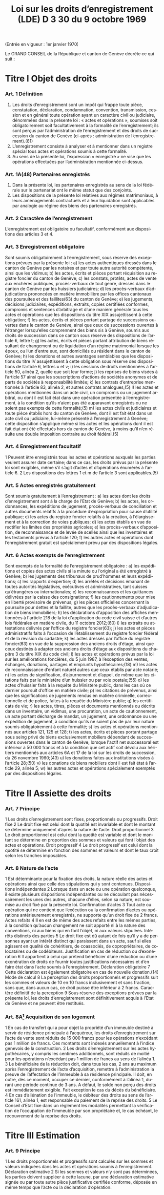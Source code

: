 #+title: Loi sur les droits d’enregistrement (LDE) D 3 30 du 9 octobre 1969
#+LANGUAGE: fr
#+OPTIONS: num:nil
(Entrée en vigueur : 1er janvier 1970)

Le GRAND CONSEIL de la République et canton de Genève décrète ce qui suit :

* Titre I Objet des droits
*** Art. 1 Définition
1. Les droits d’enregistrement sont un impôt qui frappe toute pièce, constatation, déclaration, condamnation, convention, transmission, cession et en général toute opération ayant un caractère civil ou judiciaire, dénommées dans la présente loi : « actes et opérations », soumises soit obligatoirement soit facultativement à la formalité de l’enregistrement; ils sont perçus par l’administration de l’enregistrement et des droits de succession du canton de Genève (ci-après : administration de l’enregistrement).(61)
2. L’enregistrement consiste à analyser et à mentionner dans un registre spécial tous actes et opérations soumis à cette formalité.
3. Au sens de la présente loi, l’expression « enregistré » ne vise que les opérations effectuées par l’administration mentionnée ci-dessus.
*** Art. 1A(48) Partenaires enregistrés
1. Dans la présente loi, les partenaires enregistrés au sens de la loi fédérale sur le partenariat ont le même statut que des conjoints.
2. Les dispositions de la présente loi relatives aux régimes matrimoniaux, à leurs aménagements contractuels et à leur liquidation sont applicables par analogie au régime des biens des partenaires enregistrés.
*** Art. 2 Caractère de l’enregistrement
L’enregistrement est obligatoire ou facultatif, conformément aux dispositions des articles 3 et 4.
*** Art. 3 Enregistrement obligatoire
Sont soumis obligatoirement à l’enregistrement, sous réserve des exceptions prévues par la présente loi :
a) les actes authentiques dressés dans le canton de Genève par les notaires et par toute autre autorité
compétente, ainsi que les vidimus;
b) les actes, écrits et pièces portant réquisition au registre foncier du canton de Genève;
c) les constats, protêts, actes de vente aux enchères publiques, procès-verbaux de tout genre, dressés dans
le canton de Genève par les huissiers judiciaires;
d) les procès-verbaux d’adjudications prononcées en matière immobilière par les offices cantonaux des
poursuites et des faillites(63) du canton de Genève;
e) les jugements, décisions judiciaires, expéditions, extraits, copies certifiées conformes, compromis et
sentences d’arbitrage et d’une manière générale tous les actes et opérations que les dispositions du titre
XIX assujettissent à cette obligation;
f) les actes, écrits et pièces portant partage de successions ouvertes dans le canton de Genève, ainsi que
ceux de successions ouvertes à l’étranger lorsqu’elles comprennent des biens sis à Genève, soumis aux
droits de succession dans ce canton sous réserve des dispositions de l’article 6, lettre t;
g) les actes, écrits et pièces portant attribution de biens résultant de changement ou de liquidation d’un régime
matrimonial lorsque les époux, ou l’un d’entre eux, sont domiciliés ou résident dans le canton de Genève;
h) les donations et autres avantages semblables que les dispositions du titre IV assujettissent à cette
obligation sous réserve des dispositions de l’article 6, lettres u et v;
i) les cessions de droits mentionnées à l’article 50, alinéa 2, quelle que soit leur forme;
j) les reprises de biens visées à l’article 57 ainsi que les souscriptions d’actions de sociétés anonymes et de
parts de sociétés à responsabilité limitée;
k) les contrats d’entreprise mentionnés à l’article 83, alinéa 2, et autres contrats analogues;(5)
l) les actes et opérations mentionnés dans un acte civil, un compromis ou un jugement arbitral, ou dont il est
fait état dans une opération présentée à l’enregistrement, à la condition qu’ils n’aient pas été auparavant
enregistrés ou ne soient pas exempts de cette formalité;(5)
m) les actes civils et judiciaires et toute pièce établis hors du canton de Genève, dont il est fait état dans un
acte civil ou judiciaire, lui-même présenté à l’enregistrement à Genève; cette disposition s’applique même
si les actes et les opérations dont il est fait état ont été effectués hors du canton de Genève, à moins qu’il
n’en résulte une double imposition contraire au droit fédéral.(5)
*** Art. 4 Enregistrement facultatif
1 Peuvent être enregistrés tous les actes et opérations auxquels les parties veulent assurer date certaine; dans
ce cas, les droits prévus par la présente loi sont exigibles, même s’il s’agit d’actes et d’opérations énumérés à
l’article 6.
2 Les dispositions des lettres 1 et m de l’article 3 sont applicables.(5)
*** Art. 5 Actes enregistrés gratuitement
Sont soumis gratuitement à l’enregistrement :
a) les actes dont les droits d’enregistrement sont à la charge de l’Etat de Genève;
b) les actes, les ordonnances, les expéditions de jugement, procès-verbaux de conciliation et autres
documents relatifs à la procédure d’expropriation pour cause d’utilité publique;
c) les actes du registre foncier relatifs à la création, à l’élargissement et à la correction de voies publiques;
d) les actes établis en vue de rectifier les limites des propriétés agricoles;
e) les procès-verbaux d’apposition, de reconnaissance et de levée de scellés ainsi que les inventaires et les
testaments prévus à l’article 120;
f) les autres actes et opérations dont l’enregistrement gratuit est spécialement prévu par des dispositions
légales.
*** Art. 6 Actes exempts de l’enregistrement
Sont exempts de la formalité de l’enregistrement obligatoire :
a) les expéditions et copies des actes civils si la minute ou l’original a été enregistré à Genève;
b) les jugements des tribunaux de prud’hommes et leurs expéditions;
c) les rapports d’expertise;
d) les arrêtés et décisions émanant de toutes autorités législatives, exécutives et administratives, tant suisses
qu’étrangères ou internationales;
e) les reconnaissances et les quittances délivrées par la caisse des consignations;
f) les cautionnements pour mise en liberté provisoire de prévenus;
g) les pièces officielles concernant la poursuite pour dettes et la faillite, autres que les procès-verbaux
d’adjudication de biens immobiliers;
h) les déclarations d'apposition des affiches mentionnées à l'article 218 de la loi d'application du code civil
suisse et d’autres lois fédérales en matière civile, du 11 octobre 2012;(60)
i) les extraits ou attestations délivrés par l’office du registre foncier(63);
j) les actes et pièces administratifs faits à l’occasion de l’établissement du registre foncier fédéral et de la
révision du cadastre;
k) les actes dressés par l’office du registre foncier(63) en vue de la suppression des anciens droits d’étage,
ainsi que ceux destinés à adapter ces anciens droits d’étage aux dispositions du chapitre 3 du titre XIX du
code civil;
l) les actes et opérations prévus par la loi sur les améliorations foncières, du 5 juin 1987, à l’exception des
ventes, échanges, donations, partages et emprunts hypothécaires;(18)
m) les actes de reconnaissance d’enfant naturel autres que ceux établis par acte notarié;
n) les actes de signification, d’ajournement et d’appel, de même que les citations faits par le ministère d’un
huissier ou par voie postale;(55)
o) les actes d’huissier faits à la requête du Ministère public, dans les cas où ce dernier poursuit d’office en
matière civile;
p) les citations de prévenus, ainsi que les significations de jugements rendus en matière criminelle,
correctionnelle et de police, faites à la requête du Ministère public;
q) les certificats de vie;
r) les actes, titres, pièces et documents mentionnés ou décrits dans un inventaire, un vidimus, une
procuration, un acte de cautionnement, un acte portant décharge de mandat, un jugement, une ordonnance
ou une expédition de jugement, à condition qu’ils ne soient pas de par leur nature soumis obligatoirement
à cette formalité;
s) les actes et opérations mentionnés aux articles 121, 125 et 128;
t) les actes, écrits et pièces portant partage sous seing privé de biens exclusivement mobiliers dépendant de
successions ouvertes dans le canton de Genève, lorsque l'actif net successoral est inférieur à 
50 000 francs et à la condition que cet actif soit dévolu aux héritiers mentionnés aux articles 6A et 17 de
la loi sur les droits de succession, du 26 novembre 1960;(43)
u) les donations faites aux institutions visées à l’article 28;(50)
v) les donations de biens mobiliers dont il est fait état à l’article 29, alinéa 5;
w) les autres actes et opérations spécialement exemptés par des dispositions légales.
* Titre II Assiette des droits
*** Art. 7 Principe
1 Les droits d’enregistrement sont fixes, proportionnels ou progressifs.
 Droit fixe
2 Le droit fixe est celui dont la quotité est invariable et dont le montant se détermine uniquement d’après la
nature de l’acte.
 Droit proportionnel
3 Le droit proportionnel est celui dont la quotité est variable et dont le montant se détermine en proportion des
sommes et valeurs qui font l’objet des actes et opérations.
 Droit progressif
4 Le droit progressif est celui dont la quotité se détermine en fonction des sommes et valeurs et dont le taux
croît selon les tranches imposables.
*** Art. 8 Nature de l’acte
1 Est déterminante pour la fixation des droits, la nature réelle des actes et opérations ainsi que celle des
stipulations qui y sont contenues.
 Dispositions indépendantes
2 Lorsque dans un acte ou une opération quelconque, il existe plusieurs dispositions indépendantes ou ne
découlant pas nécessairement les unes des autres, chacune d’elles, selon sa nature, est soumise au droit fixé
par la présente loi.
 Confirmation d’actes
3 Tout acte ou opération qui ne contient que l’exécution ou la confirmation d’actes ou opérations antérieurement
enregistrés, ne supporte qu’un droit fixe de 2 francs.
 Actes refaits
4
Il en est de même des actes refaits entre les mêmes parties, à la condition qu’aucun changement ne soit
apporté ni à la nature des conventions, ni aux biens qui en font l’objet, ni aux valeurs stipulées.
 Intérêts distincts des parties
5 Le droit fixe est dû autant de fois qu’il y a de personnes ayant un intérêt distinct qui paraissent dans un acte,
sauf si elles agissent en qualité de cohéritiers, de coassociés, de copropriétaires, de colocataires ou de
codébiteurs.
 Justification en cas de réduction ou d’exonération
6
Il appartient à celui qui prétend bénéficier d’une réduction ou d’une exonération de droits de fournir toutes
justifications nécessaires et d’en faire état dans l’acte soumis à l’enregistrement.
 Déclaration obligatoire
7 Cette déclaration est également obligatoire en cas de nouvelle donation.(14)
 Mode de calcul
8 La perception des droits proportionnels et progressifs suit les sommes et valeurs de 10 en 10 francs
inclusivement et sans fraction, sans que, dans aucun cas, ce droit puisse être inférieur à 2 francs.
 Caractère définitif de la perception
9 Sous réserve des exceptions prévues par la présente loi, les droits d’enregistrement sont définitivement acquis
à l’Etat de Genève et ne peuvent être restitués.
*** Art. 8A[fn:42] Acquisition de son logement
1 En cas de transfert qui a pour objet la propriété d’un immeuble destiné à servir de résidence principale à
l’acquéreur, les droits d’enregistrement sur l’acte de vente sont réduits de 15 000 francs pour les opérations
n’excédant pas 1 million de francs. Ces montants sont indexés annuellement à l’indice genevois de la
construction.
2 Les droits d’enregistrement sur les actes hypothécaires, y compris les centimes additionnels, sont réduits de
moitié pour les opérations n’excédant pas 1 million de francs au sens de l’alinéa 1.
3 Le bénéficiaire de la réduction doit, dans tous les cas, 2 ans au maximum après l’enregistrement de l’acte
d’acquisition, remettre à l’administration la preuve de l’affectation de l’immeuble à sa résidence principale. Il 
doit, en outre, dès ce moment, occuper ce dernier, conformément à l’alinéa 1, durant une période continue de
3 ans. A défaut, le solde non perçu des droits est immédiatement exigible. Fait exception le cas du décès du
bénéficiaire.
4 En cas d’aliénation de l’immeuble, le débiteur des droits au sens de l’article 161, alinéa 1, est responsable du
paiement de la reprise des droits.
5 Le Conseil d’Etat fixe dans un règlement les modalités permettant la vérification de l’occupation de l’immeuble
par son propriétaire et, le cas échéant, le recouvrement de la reprise des droits.
* Titre III Estimation
*** Art. 9 Principe
1 Les droits proportionnels et progressifs sont calculés sur les sommes et valeurs indiquées dans les actes et
opérations soumis à l’enregistrement.
 Déclaration estimative
2 Si les sommes et valeurs n’y sont pas déterminées, les parties doivent suppléer à cette lacune, par une
déclaration estimative signée ou par toute autre pièce justificative certifiée conforme, déposée en même temps
que l’acte ou la déclaration d’opération.
*** Art. 10 Expertise
 Principe
1 Si le capital, la valeur ou le prix énoncé dans tout acte ou opération, soumis aux droits proportionnels ou
progressifs, paraît inférieur au prix réel ou à la valeur vénale, le directeur de l’administration de
l’enregistrement(61) peut, dans le délai d’un an à compter du jour de l’enregistrement de l’acte ou de la déclaration
d’opération, ordonner une estimation par expert.
 Procédure amiable
2 Le directeur de l’administration de l’enregistrement(61) peut convenir avec le débiteur des droits ou son
mandataire que l’estimation doit être faite par un ou des experts désignés d’un commun accord.
 Procédure judiciaire
3 Si, dans les 10 jours qui suivent la proposition du directeur de l’administration de l’enregistrement(61) de
procéder à une expertise amiable, le débiteur ou son mandataire n'accepte pas cette procédure, le directeur de
l’administration de l’enregistrement(61) peut faire procéder à une expertise judiciaire; dans ce cas, le président
du Tribunal civil nomme 1 ou 3 experts, sur requête du directeur de l’administration de l’enregistrement(61);
toutefois, si les parties y consentent, il n'est désigné qu'un seul expert.(55)
4 Le président du tribunal, après avoir convoqué les parties dans les 10 jours, sans frais, par lettre
recommandée, et les avoir entendues si elles se présentent, décide souverainement du choix des experts.
5 Le président du tribunal établit la mission d’expertise et la communique aux experts avec l’indication du délai
fixé pour le dépôt du rapport; les experts ne procèdent que parties entendues ou dûment appelées.
 Rapport d’expertise
6 Le rapport est remis par les experts en 2 exemplaires à l’administration de l’enregistrement(61); il énonce l’avis
motivé des experts et, en cas de diversité d’opinions, celle de chacun d’eux; il est daté et muni de la signature
des experts.
 Communication
7 L’administration de l’enregistrement(61) communique sans retard au débiteur des droits ou à son mandataire un
exemplaire du rapport d’expertise.
8 Le directeur de l’administration de l’enregistrement(61) et le débiteur des droits ou son mandataire sont liés par
un avis unanime des experts ou par l’avis de la majorité d’entre eux; en l’absence d’avis unanime ou majoritaire,
le directeur de l’administration de l’enregistrement(61) décide. Dans ce dernier cas, le débiteur des droits ou son
mandataire peut utiliser les voies de recours prévues au titre XXIV.
 Frais et honoraires d’expertise
9 Les frais et honoraires résultant soit de la procédure amiable, soit de la procédure judiciaire, sont à la charge
du débiteur des droits, si l’expertise donne un résultat supérieur au prix indiqué dans l’acte ou la déclaration
d’opération; dans les autres cas, l’Etat de Genève prend à sa charge les frais et honoraires d’expertise.
* Titre IV Donations entre vifs
*** Art. 11 Principe
1 Sous réserve des exceptions mentionnées aux articles 6, lettres u et v, 28 et 29, alinéa 5, toute disposition
entre vifs par laquelle une personne physique ou morale cède, sans contrepartie correspondante, à une autre 
personne physique ou morale, tout ou partie de ses biens ou de ses droits, en propriété, en nue-propriété ou
en usufruit, est, en tant que donation, soumise obligatoirement aux droits d’enregistrement.(50)
2 Est également réputé donation, tout abandon de biens, de droits ou d’autres avantages semblables, ainsi que
toute remise de dette, concédés à titre gratuit.
3 La différence de valeur constatée dans un acte à titre onéreux entre les prestations des parties, est présumée
donation, sauf preuve contraire.
4 Le transfert au conjoint survivant ou l’inscription à son nom, en propriété, en nue-propriété ou en usufruit, de
droits successoraux autres que ceux que lui attribuent la dévolution légale ou les dispositions testamentaires,
est soumis aux dispositions de la présente loi.
 Cas d’espèces
5 Ne constituent pas une donation :
a) le fait par un héritier légal du prémourant des époux de différer en faveur du conjoint survivant, sans
contrepartie, l’exercice de ses droits héréditaires dans la succession du défunt;
b) le fait par un descendant du prémourant des époux de renoncer en faveur du conjoint survivant à ses droits
héréditaires dans la succession du défunt, à condition que cette renonciation soit faite sans contrepartie,
par écrit, et dans le délai de 3 mois à compter du décès du prémourant.
6 Les cadeaux d’usage ne sont pas considérés comme une donation au sens de la présente loi.
*** Art. 12 Assujettissement obligatoire
1 En matière de donations de biens immobiliers sis dans le canton de Genève, les droits sont dus quel que soit
le domicile du donateur.
2 En matière de donations de biens mobiliers, les droits ne sont exigibles que si le donateur est domicilié dans
le canton de Genève.
3 En matière de donations de biens mobiliers sis dans le canton de Genève, appartenant à un donateur domicilié
à l’étranger, les droits de donation sont exigibles, si une convention en la matière conclue entre la Suisse et le
pays du domicile du donateur autorise leur assujettissement aux droits au lieu de leur situation.
*** Art. 13 Enregistrement facultatif
1 Est enregistrée facultativement à la demande de l’une des parties à l’acte, aux taux prévus par le présent titre,
toute donation mobilière qui n’est pas soumise obligatoirement à cette formalité dans le canton de Genève, à
condition qu’il n’en résulte pas une double imposition contraire au droit fédéral.
 Immeubles à l’étranger
2 Pour les donations d’immeubles situés à l’étranger, il n’est perçu qu’un droit fixe de 10 francs.
*** Art. 14 Estimation
 Principe
1 L’estimation des biens donnés s’établit d’après leur valeur au jour de la donation.
2 Cette estimation, sous réserve de l’expertise prévue par la présente loi, est établie :
a) par la déclaration des parties;
b) par toutes pièces justificatives.
*** Art. 15 Meubles
1 Les meubles meublants, collections, objets d’art, tableaux et généralement tous objets et effets mobiliers sont
estimés à leur valeur vénale.
 Biens agricoles
2
Il en est de même des cheptels, matériels et approvisionnements de ferme et de tous produits agricoles.
 Fonds de commerce
3 Les fonds de commerce, les industries, les bureaux et autres établissements sont estimés en déterminant la
valeur de l’agencement, du mobilier, du matériel, des marchandises et de tous autres éléments incorporels, tels
que bail et clientèle, qui font partie intégrante du fonds, le tout en tenant compte des usages locaux existants.
 Titres
4 Les actions, obligations, parts sociales et autres titres sont estimés au cours ou à leur valeur au jour de la
donation. En ce qui concerne les actions de sociétés anonymes immobilières, leur estimation est effectuée en
prenant comme base la valeur vénale des biens immobiliers et autres actifs de ces sociétés, sous déduction du
passif dont il est justifié.
 Créances
5 Les créances sont estimées au pair, à moins qu’à raison de l’insolvabilité plus ou moins complète du débiteur,
il n’y ait lieu de les considérer comme partiellement ou totalement perdues.
 Assurances
6 Les assurances sur la vie sont taxées sur leur valeur de rachat au jour de la donation.
*** Art. 16 Rentes viagères
1 Les rentes viagères, pensions et autres prestations analogues, créées à titre gratuit, sont estimées en tenant
compte de l’âge de la personne sur la tête de laquelle elles sont constituées.
2 Le capital est évalué comme suit :
17 fois la rente annuelle jusqu’à l’âge de 39 ans
15 fois la rente annuelle de 40 à 44 ans
13 fois la rente annuelle de 45 à 49 ans
11½ fois la rente annuelle de 50 à 54 ans
10 fois la rente annuelle de 55 à 59 ans
8½ fois la rente annuelle de 60 à 64 ans
7 fois la rente annuelle de 65 à 69 ans
5½ fois la rente annuelle de 70 à 74 ans
4 fois la rente annuelle de 75 à 79 ans
3 fois la rente annuelle de 80 à 84 ans
2 fois la rente annuelle à partir de 85 ans.
3 Les rentes et pensions temporaires ou différées créées à titre gratuit, sont estimées conformément à l’article
95, alinéa 3, sans toutefois que le capital résultant de ce calcul puisse dépasser celui qui serait obtenu par
l’application de l’alinéa 2 du présent article pour une rente viagère immédiate.
*** Art. 17(13) Immeubles
 Principe
Les immeubles et droits immobiliers sont estimés à leur valeur vénale au jour des actes et opérations soumis à
l’enregistrement.
*** Art. 17A(13) Exception
1 Les immeubles et droits immobiliers ruraux sont estimés à leur valeur de rendement au jour des actes et
opérations soumis à l’enregistrement pour autant que le ou les donataires continuent à les exploiter ou à les
faire exploiter à des fins exclusivement agricoles durant dix ans, au moins, dès l’acte de donation.
2 Si, dans cette période, le ou les donataires cessent partiellement ou totalement l’exploitation, sauf pour cause
de décès, l’administration perçoit les droits d’enregistrement tels qu’ils auraient été dus si les immeubles et
droits immobiliers, ainsi désaffectés de leur vocation agricole, avaient été estimés à leur valeur vénale lors de
la donation. La reprise est calculée sur la différence entre la valeur de rendement retenue pour la perception
des droits d’enregistrement et la valeur vénale qui doit être déclarée, pour mémoire, au jour de l’acte ou de
l’opération.
3 Le Conseil d’Etat fixe le mode d’estimation de la valeur de rendement en fonction des dispositions fédérales
en la matière.
4 Une mention au registre foncier est prise par l’administration lorsque la valeur de rendement est retenue pour
la taxation.
5 L’estimation fiscale de l’administration des contributions publiques est communiquée, à titre indicatif, à
l’administration de l’enregistrement(61)
.
*** Art. 18 Calcul des droits
 Principes
1 Les droits sur les donations entre vifs sont perçus sur la valeur des biens donnés, sous déduction de celle des
dettes non prescrites du donateur, mises à la charge du donataire par l’acte de donation et dûment justifiées,
mais sans aucune distraction pour les charges et sans tenir compte des conditions de la donation. Sont
réservées les dispositions prévues à l’article 31 concernant les donations sous condition suspensive de la survie
du donataire.
2 La déduction des dettes ne peut avoir lieu que si ces dernières ont été contractées une année au moins avant
la date de l’enregistrement de la donation.
3 Les dettes hypothécaires constituées sous forme de titres au porteur ne peuvent être déduites que si les
porteurs sont indiqués par le donateur et déterminés d’une façon certaine. Sans qu’il soit dérogé aux
dispositions de l’alinéa 2, l’administration de l’enregistrement(61) peut en outre exiger que le donateur apporte la
preuve, par une attestation fiscale, que la créance ou les intérêts en dérivant ont été effectivement déclarés
antérieurement à la donation à l’administration fiscale du domicile du porteur.
4
Il n’est admis aucune déduction sur les donations d’immeubles faites par un donateur domicilié hors du canton.
Toutefois, les dettes hypothécaires grevant ces immeubles au moment de l’enregistrement de la donation
depuis une année au moins, sont déduites, si le créancier est domicilié en Suisse et à la condition que la 
créance ait été effectivement déclarée antérieurement à la donation à l’administration fiscale du domicile du
créancier ou que la créance ait été constituée par des établissements non assujettis à cette déclaration.
5 Pour la perception des droits, il n’est pas tenu compte de la réserve d’usufruit faite au profit du donateur.
6 Dans le cas où un même donateur a fait successivement plus d’une donation à la même personne, le droit sur
les donations postérieures à la première est calculé en tenant compte du montant des donations antérieures,
lesquelles doivent être rappelées dans l’acte ou la déclaration d’opération.
7 Pour le calcul des droits, il est tenu compte des donations assujetties à l’enregistrement depuis moins de 10
ans.
*** Art. 19 1re catégorie : ligne directe, époux et alliés(43)
1 La présente disposition est applicable pour les donations en faveur de bénéficiaires de la première catégorie
qui ne sont pas exemptées de tous droits selon l'article 27A, alinéa 1.(43)
2 Le tarif des droits de donation pour les enfants, pour les père et mère et entre époux est fixé à :
(43)
|------+--------------+-------------+---+-------------|
|   3% | de           | 10 001      | à | 50 000 fr.  |
| 3,5% | de           | 50 001      | à | 100 000 fr. |
|   4% | de           | 100 001     | à | 200 000 fr. |
| 4,5% | de           | 200 001     | à | 300 000 fr. |
|   5% | de           | 300 001     | à | 500 000 fr. |
|   6% | au-dessus de | 500 000 fr. |   |             |
|------+--------------+-------------+---+-------------|
3 Les donations faites en faveur de bénéficiaires de la présente catégorie, qui n’ont pas au moment de la
donation la qualité d’héritiers présomptifs sont, dans tous les cas, taxés au taux de 3% sur la tranche de
5 001 francs à 10 000 francs.(43)
4 Les droits prévus aux alinéas 2 et 3 ci-dessus sont applicables aux petits-enfants et aux grands-parents avec
une majoration de 20%.(43)
5 Pour les autres descendants et ascendants, les droits prévus aux alinéas 2 et 3 ci-dessus sont majorés de
30%.(43)
6 Pour les conjoints des descendants du donateur jusqu’aux petits-enfants inclus, pour les conjoints de ses
ascendants jusqu’aux grands-parents inclus, pour ses beaux-fils et belles-filles ainsi que pour le père et la mère
du conjoint, le droit est doublé.(43)
7 L’enfant adopté au sens du code civil suisse a le statut d’un enfant de l’adoptant.(43)
8 L’enfant d’un des époux que l’autre a adopté, ou l’enfant qu’ils ont adopté tous les deux est réputé issu de leur
mariage.(43)
*** Art. 20(43)
*** Art. 21 3e catégorie : frères et soeurs
1 Le tarif des droits de donation entre frères et soeurs est fixé à :
|-----+--------------+-------------+---+-------------|
|  9% | de           | 5 001       | à | 100 000 fr. |
| 10% | de           | 100 001     | à | 200 000 fr. |
| 11% | de           | 200 001     | à | 300 000 fr. |
| 12% | au-dessus de | 300 000 fr. |   |             |
|-----+--------------+-------------+---+-------------|
2 Pour les conjoints des frères et soeurs du donateur et pour les frères et soeurs du conjoint du donateur, les
droits sont doublés.
*** Art. 22 4e catégorie : oncles, tantes, grands-oncles, grands-tantes, neveux, nièces, petits-neveux, petites-nièces
Le tarif des droits de donation entre oncles ou tantes, grands-oncles ou grands-tantes et neveux ou nièces,
petits-neveux ou petites-nièces, est fixé à :

|-------+--------------+-------------+---+-------------|
| 10,5% | de           | 5 001       | à | 100 000 fr. |
|   12% | de           | 100 001     | à | 200 000 fr. |
|   13% | de           | 200 001     | à | 300 000 fr. |
|   14% | au-dessus de | 300 000 fr. |   |             |
|-------+--------------+-------------+---+-------------|
*** Art. 23 5e catégorie : autres cas
Pour tous les cas non prévus aux articles 19 à 22, le tarif est fixé à :

|-----+--------------+-------------+---+-------------|
| 24% | de           | 5 001       | à | 100 000 fr. |
| 26% | au-dessus de | 100 000 fr. |   |             |
|-----+--------------+-------------+---+-------------|  
*** Art. 24(43) Exemption des centimes additionnels
Il n'est perçu aucun centime additionnel sur les droits de donation de la première catégorie, visée à l'article 19.
*** Art. 25(43) Calcul des droits
Le calcul des droits s'effectue conformément aux barèmes prévus aux articles 19, et 21 à 23, en tenant compte
des taux applicables aux tranches inférieures ainsi que de l'exonération de base.
*** Art. 26 Usufruit
1 Lorsque la donation a pour objet l’exercice d’un droit d’usufruit, son abandon ou sa cession, la valeur de cet
usufruit se détermine, pour la perception des droits, en tenant compte de l’âge de l’usufruitier et d’après les
normes de calcul ci-après :
a) s’il est âgé de moins de 50 ans, sur la moitié de la valeur des biens grevés de l’usufruit;
b) s’il est âgé de 50 à 59 ans révolus, sur le tiers de la même valeur;
c) s’il est âgé de 60 à 69 ans révolus, sur le quart de la même valeur;
d) s’il est âgé de plus de 69 ans, sur le huitième de la même valeur.
 Nue-propriété
2 Lorsque la donation a pour objet la nue-propriété de biens grevés d’usufruit au profit d’un tiers, le droit est
perçu sur la valeur de la pleine propriété, diminuée de la valeur de l’usufruit calculé comme indiqué ci-dessus.
*** Art. 27 Exonérations de base
1 Lorsque les conditions à l'exonération selon l'article 27A, alinéa 1, ne sont pas réunies, sont exemptes de tous
droits :
(43)
a) les donations n'excédant pas 10 000 francs faites par le donateur aux personnes appartenant à la première
catégorie visée à l'article 19; toutefois, les donations faites aux bénéficiaires de cette catégorie qui au
moment de la donation n'ont pas la qualité d'héritiers présomptifs ne sont exemptes de droits que sur la
première tranche de 5 000 francs;(43)
b) les donations n’excédant pas 5 000 francs faites par le donateur à toute autre personne.
2 Pour les donations faites à tout employé de maison qui lors de la donation est ou a été au service personnel
du donateur ou de son conjoint, la tranche d’exonération de base de 5 000 francs est augmentée de
1 000 francs par année entière de ce service personnel.
3 Les exonérations ci-dessus ne sont applicables que dans le cas où le donateur est domicilié dans le canton
de Genève. Dans le cas contraire, le montant, qui de ce chef n’est pas exonéré, est assujetti aux droits, sans
exonération de base, au taux prévu pour la première tranche de la catégorie correspondante.
*** Art. 27A(43) Exonération totale
1 Sont exemptes de tous droits les donations ultérieures à l'entrée en vigueur de la présente disposition faites
par le donateur :
a) à son conjoint;
b) à ses parents en ligne directe; l'enfant adopté au sens du code civil suisse a le statut d'un enfant de
l'adoptant.
2 L'alinéa 1 n'est pas applicable lorsque, selon l'une ou l'autre des trois dernières décisions de taxation
définitives au moment de la donation, le donateur était au bénéfice d'une imposition d'après la dépense au sens
de l'article 14 de la loi sur l’imposition des personnes physiques, du 27 septembre 2009.(53)
*** Art. 28(50) Exemptions
1 Sont exemptes de tous droits, les donations à des personnes morales ayant leur siège en Suisse, qui sont
exonérées des impôts sur le bénéfice et sur le capital, en raison de leur but de service public, d’utilité publique,
cultuel, ou à la Confédération, aux cantons, aux communes et à leurs établissements.
2 Le Conseil d'Etat peut exempter partiellement ou totalement des droits les donations faites à des personnes
morales qui ont leur siège à l'étranger, lorsqu'elles poursuivent un but de service public ou d'utilité publique.
Revêtant un caractère politique prépondérant au sens de l'article 86, alinéa 3, de la loi fédérale sur le Tribunal
fédéral, du 17 juin 2005, les décisions du Conseil d'Etat ne sont pas sujettes à recours cantonal. Le Conseil
d’Etat présente un rapport annuel au Grand Conseil, dans le cadre du compte rendu, sur les réductions des
droits d’enregistrement octroyées à des institutions à l’étranger.(53)
3 Le Conseil d’Etat est autorisé à conclure des accords de réciprocité en matière d’exemption ou de réduction
des droits d’enregistrement prévus au présent titre, à l'effet d'étendre la portée de l'alinéa 1 à des personnes
morales ayant leur siège à l'étranger.(53)
*** Art. 29 Capital de dotation d’une fondation
1 Le capital de dotation des fondations est soumis aux dispositions du présent titre.
 Personnes morales
2 Les donations subséquentes faites à ces fondations ainsi que les donations faites à toute autre personne
morale sont soumises aux dispositions du présent titre.
 Fondations de famille
3 Pour les libéralités entre vifs consenties en faveur de fondations de famille à créer ou créées, les droits sont
perçus tant sur le capital constitutif que sur les libéralités subséquentes, en tenant compte du degré de parenté
existant entre le donateur et le bénéficiaire de la fondation; s'il y a plusieurs bénéficiaires, c'est le degré de
parenté existant entre le donateur et le bénéficiaire au degré de parenté le plus éloigné qui est déterminant pour
l'application du tarif prévu aux articles 19, 21, 22 et 23.(43)
 Institutions de prévoyance en faveur du personnel
4 Le capital constitutif des institutions de prévoyance en faveur du personnel, possédant la personnalité
juridique, est soumis au droit de 1%, et au minimum de 200 francs lorsque ces institutions remplissent les
conditions suivantes :
a) les capitaux de ces institutions doivent être affectés exclusivement à l’un ou à plusieurs des buts ci-après :
1° verser à leurs membres et à leurs familles des prestations en cas de vieillesse, d’invalidité ou de décès,
2° venir en aide aux bénéficiaires qui seraient touchés par les conséquences économiques de la maternité,
de la maladie, des accidents, du chômage ou de l’état de gêne exceptionnel,
3° améliorer la formation professionnelle, l’instruction et le développement scientifique ou technique du
personnel;
b) l’institution doit, en outre, bénéficier de l’exonération des impôts sur les biens affectés aux buts ci-dessus
et, dans le cas où il s’agit d’une fondation, être soumise à la surveillance de l’autorité compétente.
5 Ne sont soumis à aucun droit les versements et donations de biens mobiliers faits postérieurement à la
constitution de l’institution de prévoyance.
 Exonération des centimes additionnels
6
Il n’est perçu aucun centime additionnel sur les droits prévus à l’alinéa 4.
 Libéralités à cause de mort
7 Les dispositions du présent article ne sont pas applicables aux libéralités faites à cause de mort, lesquelles
restent soumises aux dispositions de la loi sur les droits de succession.
*** Art. 30 Donation lors du mariage
1 Toute donation faite aux futurs époux ou à l'un d'eux dans les 15 jours qui précèdent le mariage n'est soumise
qu'au demi-droit lorsque les conditions à l'exonération selon l'article 27A, alinéa 1, ne sont pas réunies.(43)
2 Les parties doivent justifier de la célébration du mariage.
*** Art. 31 Donation sous condition suspensive de la survie du donataire
L’acte contenant donation sous la condition suspensive de la survie du donataire donne ouverture lors de son
enregistrement au droit fixe, et, lors de la réalisation de la condition, aux droits de succession d’après le tarif en
vigueur et sur la valeur des biens au jour du décès.
*** Art. 32 Retour de biens au donateur
Il n’est dû qu’un droit fixe de 10 francs pour l’acte qui constate la rentrée de biens mobiliers et immobiliers dans
le patrimoine de l’ancien propriétaire ou de ses ayants-cause, lorsqu’elle résulte :
a) de la révocation d’une donation dans les cas prévus par la loi civile ou de son annulation par décision
judiciaire;
b) du retour conventionnel effectué au profit du donateur.
* Titre V Ventes
*** Art. 33 Transferts de biens immobiliers
1 Sont soumis obligatoirement au droit de 3%, sous réserve des exceptions prévues par la présente loi, tous les
actes translatifs à titre onéreux de la propriété, de la nue-propriété ou de l’usufruit de biens immobiliers sis dans
le canton de Genève, notamment les ventes, substitutions d’acquéreur, adjudications, apports et reprises de
biens.
2 Les cessions et reprises de biens immobiliers qui ne constituent pas une donation, un échange ou un partage,
sont soumises au droit prévu pour les actes translatifs à titre onéreux de la propriété immobilière.
3 Le transfert de biens immobiliers résultant de la fusion ou de l’absorption de patrimoines est soumis au même
droit.
*** Art. 34 Transferts d’actions de sociétés immobilières
Sous réserve des exceptions mentionnées à l’article 6, lettre r, les transferts d’actions de sociétés anonymes
immobilières sont soumis au droit de vente prévu à l’article 33, lorsqu’ils sont constatés dans des actes
présentés obligatoirement ou facultativement à l’enregistrement.
*** Art. 35 Principes en matière d’estimation des biens immobiliers
1 La valeur de la propriété, de la nue-propriété et de l’usufruit de biens immobiliers est déterminée, pour les
actes visés aux articles 33 et 34, par le prix indiqué dans l’acte ou par la valeur vénale, en y ajoutant la valeur
de toutes les charges exprimées en capital et sans aucune déduction des dettes hypothécaires et
chirographaires.(24)
 Transfert de la nue-propriété ou de l’usufruit
2 Pour le transfert de la nue-propriété ou de l’usufruit de biens immobiliers, la valeur taxable ne peut être
inférieure à la valeur vénale de l’immeuble, diminuée, en appliquant les normes de l’article 26, de la valeur de
l’usufruit s’il s’agit de la vente de la nue-propriété, ou de la valeur de la nue-propriété s’il s’agit du transfert de
l’usufruit.
 Réserve d’usufruit en faveur du vendeur
3 Toutefois, le transfert de la propriété immobilière avec réserve d’usufruit en faveur du vendeur est taxée sans
déduire la valeur de cet usufruit.
 Estimation des actions des sociétés immobilières
4 Le transfert d’actions de sociétés anonymes immobilières est régi par les dispositions ci-dessus, en prenant
pour base la valeur vénale des biens immobiliers et autres actifs de ces sociétés.
*** Art. 35A(24) Exception – Immeubles ruraux
1 En cas de vente d’un immeuble rural, la valeur déterminante est la valeur de rendement, pour autant que
l’acquéreur continue à exploiter ou à le faire exploiter à des fins exclusivement agricoles durant dix ans, au
moins, dès l’acte de vente.
2 Si, dans cette période, l’acquéreur cesse partiellement ou totalement l’exploitation, sauf pour cause de décès,
l’administration perçoit les droits d’enregistrement tels qu’ils auraient été dus si l’immeuble, ainsi désaffecté de
sa vocation agricole, avait été estimé à sa valeur vénale lors de la vente. La reprise est calculée sur la différence
entre la valeur de rendement retenue pour la perception des droits d’enregistrement et la valeur vénale qui doit
être déclarée, pour mémoire, au jour de l’acte.
*** Art. 36(43) Cessions d’immeubles au conjoint survivant en paiement de ses reprises
N'est soumis qu'au droit de partage l'acte par lequel, après le décès de l'un des époux, des biens immobiliers
dépendant de sa succession sont cédés au conjoint survivant, en paiement et jusqu'à concurrence de ses
reprises matrimoniales, par les enfants issus du mariage, par leurs descendants ou par les enfants adoptifs
bénéficiant de l'exonération prévue à l'article 6A, alinéa 1, de la loi sur les droits de succession, du 26 novembre
1960, ou du tarif de l'article 17, alinéa 2, de cette même loi.
*** Art. 37 Folle enchère et surenchère
En cas d’adjudication d’immeuble résultant de folle enchère ou de surenchère, les droits perçus sur la
précédente adjudication sont restitués à la personne qui les a acquittés, après l’enregistrement de l’acte
constatant le transfert de l’immeuble au dernier adjudicataire.
*** Art. 38 Immeubles sis hors du canton
Il n’est perçu qu’un droit fixe de 10 francs sur les actes translatifs à titre onéreux de biens immobiliers sis hors
du canton de Genève.
*** Art. 39 Exercice du droit de réméré
Il n’est perçu qu’un droit de 1‰ sur l’acte constatant le retour de l’immeuble au vendeur, lorsqu’il résulte de
l’exercice d’un droit de réméré.
*** Art. 40 Exercice d’un droit de préemption légal
En cas d’exercice d’un droit de préemption légal, les droits perçus sur le premier acte de vente sont remboursés
à la personne qui les a acquittés, après l’enregistrement de l’acte constatant le transfert de l’immeuble au
bénéficiaire du droit de préemption.
*** Art. 41 Rescision de vente
1 En cas de rescision de vente par décision judiciaire, les droits perçus sur cette vente sont restitués, si le
jugement, qui a prononcé cette rescision, a ordonné, eu égard à la bonne foi du débiteur des droits, la restitution
de ces derniers.
2 Les droits sont dus sur le retour de l’immeuble au propriétaire primitif, sauf si l’autorité judiciaire a constaté,
lors de la rescision de la vente, la bonne foi du débiteur des nouveaux droits et ordonné cette restitution.
*** Art. 42(50)
 Acquisition d’immeubles par une entité visée à l’art. 28
1 Les acquisitions d’immeubles faites dans un but d’utilité publique ou cultuel par les entités visées à l’article 28
sont exemptées des droits prévus au présent titre.
2 L’entité bénéficiaire de l’exonération doit, dans tous les cas, deux ans au maximum après l’enregistrement de
l’acte d’acquisition, ou l’achèvement des travaux en cas de construction, remettre à l’administration la preuve
de l’affectation de l’immeuble à un but d’utilité publique ou cultuel. Elle doit, en outre, dès ce moment, affecter
l’immeuble à un but d’utilité publique ou cultuel pendant une période continue de trois ans. A défaut, le droit
d’enregistrement est dû. Toutefois, le droit d’enregistrement demeure exonéré dans la mesure où l’entité vend
l’immeuble avant l’expiration de la période de trois ans et affecte, dans un délai raisonnable, le produit de la
vente à l’acquisition d’un immeuble affecté à un but d’utilité publique ou cultuel.
3 Le Conseil d’Etat constate, dans chaque cas, par un arrêté spécial, si l’acquisition poursuit un but d’utilité
publique ou cultuel et remplit les conditions exigées.
*** Art. 43(24)
*** Art. 44 Rectifications de limites de propriétés agricoles
Les rectifications de limites de propriétés agricoles faites par voie de vente sont exemptes de tous droits
d’enregistrement.
*** Art. 45 Droit de superficie
1 Lors de la constitution ou du transfert d’un droit de superficie distinct et permanent ou d’une servitude de
superficie personnelle et cessible, d’une durée de 30 ans au moins, le droit de vente au taux de 3% prévu à
l’article 33 est perçu sur la valeur de l’immeuble (terrain et bâtiment) sur lequel s’exerce le droit ou la servitude.
2
Il en est de même lors de la transformation en droit cessible d’une servitude de superficie incessible d’une
durée de 30 ans au moins.
3 La valeur de l’immeuble est déterminée par capitalisation au taux de 5% de la rente foncière.
4 En cas d’augmentation de la rente foncière, un supplément de droit est exigible sur l’augmentation de la valeur
de l’immeuble. Les parties sont tenues de signaler cette modification de la rente à l’administration de
l’enregistrement(61) dans les 10 jours à compter de son entrée en vigueur. Un bordereau est notifié au débiteur
des droits.
 Extinction du droit de superficie
5 Lors du transfert au propriétaire du sol des constructions édifiées sur son fonds, le droit de vente au taux de
3% est perçu sur leur valeur vénale. Dans ce cas, les charges et les dettes ne sont pas déduites pour le calcul
des droits.
 Obligations des parties
6 Les parties sont tenues de donner par écrit toutes les précisions nécessaires à la perception des droits.
*** Art. 46 Servitude de superficie incessible ou constituée en faveur d’un fonds dominant
1
Il est perçu un droit fixe de 5 francs, lors de la constitution d’une servitude de superficie personnelle et
incessible ou constituée en faveur d’un fonds dominant; néanmoins, si la constitution de cette servitude donne
lieu à un prix ou à une prestation quelconque, le droit de vente prévu à l’article 33 est exigible.
2
Il en est de même lors de la constitution ou du transfert d’une servitude de superficie personnelle et cessible,
si sa durée est inférieure à 30 ans.
*** Art. 47 Autres servitudes
1 La constitution de toutes les servitudes qui ne sont pas l’objet d’une disposition spéciale de la présente loi est
soumise au droit de vente prévu à l’article 33, si elle donne lieu à un prix ou à toute autre prestation.
2
Il en est de même lors du transfert des servitudes personnelles établies en vertu des articles 780 et 781 du
code civil.
3 Si la constitution ou le transfert de servitude ne donne pas lieu à perception d’un droit proportionnel, il est
perçu un droit fixe de 2 francs par propriétaire intéressé ayant un intérêt distinct.
 Constructions à titre précaire
4 La convention par laquelle, sans constituer de droit de superficie, l’une des parties accorde à l’autre le droit
de construire à titre précaire est soumise aux mêmes droits que ceux prévus aux alinéas précédents.
 Charges foncières
5 La constitution de charges foncières est soumise au droit de 1‰ sur la valeur indiquée dans la réquisition
d’inscription au registre foncier; toutefois, aucun droit n’est perçu si la charge foncière garantit la rente due par
le bénéficiaire d’un droit de superficie.
 Obligations des parties
6 Les parties sont tenues de donner dans l’acte ou dans une annexe toutes les précisions nécessaires à la
perception des droits.
*** Art. 48(49)
*** Art. 49 Non-perception de centimes additionnels
Il n’est perçu aucun centime additionnel sur les droits de vente de biens immobiliers de 3% et de 1% prévus au
présent titre.
*** Art. 50 Promesses de vente et pactes d’emption
1 Les actes portant promesse de vente, d’achat ou d’échange, ainsi que les pactes d’emption, sont soumis au
droit de 1‰, calculé sur la valeur vénale de l’immeuble, sans aucune déduction pour les dettes et les charges
qui peuvent le grever.
2 Le même taux est applicable à la cession des droits mentionnés dans les actes visés à l’alinéa 1.
3 Pour les opérations visées aux alinéas 1 et 2 concernant des actions de sociétés immobilières, le droit de 1‰
est calculé sur la valeur des actions estimées conformément à l’article 35, alinéa 4.
4
Il n’est perçu aucun droit sur la quittance des acomptes payés lorsqu’elle est renfermée dans les actes
énoncés ci-dessus. La quittance mentionnée dans un acte de prorogation de délai visé dans un des actes cidessus reste soumise au droit.
*** Art. 51(50) Utilité publique
L'exemption prévue à l'article 42, alinéas 1 et 3, est applicable aux actes énoncés à l'article 50.
*** Art. 52 Transferts de biens mobiliers
1 Sont soumis au droit de 1% dans les limites de l’article 2, tous les actes translatifs à titre onéreux de la
propriété, de la nue-propriété ou de l’usufruit de biens mobiliers, notamment les ventes, adjudications, apports
et reprises de biens, sous réserve des dispositions particulières du présent titre et de celles de l’article 93.
2 Les cessions et reprises de biens mobiliers qui ne constituent pas une donation, un échange ou un partage,
sont soumises au droit prévu pour les actes translatifs à titre onéreux de la propriété mobilière.
3 Toutefois, le transfert de biens mobiliers résultant d’une fusion ou de l’absorption de patrimoines n’est soumis
à aucun droit.(26)
*** Art. 53 Estimation des biens mobiliers
1 La valeur de la propriété, de la nue-propriété et de l’usufruit de biens mobiliers est déterminée pour les actes
visés à l’article 52, par le prix net résultant de l’acte, en y ajoutant la valeur des prestations imposées à
l’acquéreur, mais en déduisant seulement les dettes qui les grèvent, sauf ce qui est dit à l’article 35, alinéa 4.
Les nantissements ne sont déduits que s’ils ont été constitués depuis plus d’une année. Les parties doivent
fournir toutes justifications utiles à la déduction des dettes.
 Transferts de la nue-propriété ou de l’usufruit
2 Pour le transfert de la nue-propriété ou de l’usufruit de biens mobiliers, la valeur taxable ne peut être inférieure
à la valeur exprimée à l’alinéa 1, diminuée en appliquant les normes de l’article 26, de la valeur de l’usufruit, s’il
s’agit de la vente de la nue-propriété, ou de la valeur de la nue-propriété, s’il s’agit du transfert de l’usufruit.
 Réserve d’usufruit en faveur du vendeur
3 Toutefois, le transfert de la propriété mobilière avec réserve d’usufruit en faveur du vendeur est taxé sans tenir
compte de cet usufruit.
 Ventes de fonds de commerce
4 Les ventes et tous autres actes portant mutation de fonds de commerce, industries, bureaux et autres
établissements sont taxés sur le prix indiqué dans l’acte. Pour la perception des droits, les parties doivent
indiquer la valeur de l’agencement, du mobilier, du matériel, des marchandises et de tous éléments incorporels
tels que bail, clientèle, qui font partie intégrante du fonds, le tout en tenant compte des usages locaux existants.
*** Art. 54 Ventes volontaires aux enchères publiques de biens mobiliers
1 Les ventes volontaires aux enchères publiques de biens mobiliers sont soumises au droit de 5%.
2 Ce droit est réduit à 2% pour les ventes de collections à caractère artistique, archéologique, historique ou
littéraire, à condition que la demande d’application du taux réduit soit faite au conseiller d’Etat chargé du
département des finances et des ressources humaines(62), 10 jours au moins avant le début de la vente.
3 Ces droits sont perçus sur le produit brut des ventes.
4 Le conseiller d’Etat chargé du département des finances et des ressources humaines(62) a la faculté d’exonérer
les intéressés de tout ou partie des droits indiqués ci-dessus.
5 Le quart des droits est attribué à la commune où les ventes ont eu lieu; la répartition est faite à la fin de chaque
année.(29)
6 Sont exemptes des droits les ventes volontaires aux enchères publiques des produits des biens-fonds
communaux et des récoltes sur pied, ainsi que celles que fait un particulier de son bétail ou de son matériel de
ferme, à la condition qu’il en soit le réel propriétaire et que la vente ait lieu dans les locaux de ferme dont il est
propriétaire ou fermier.
*** Art. 55(60)
 Ventes aux enchères ordonnées par autorité de justice
Les ventes aux enchères publiques de biens mobiliers ordonnées par autorité de justice dans les cas de tutelle
d’enfants, de curatelle et d’administration d’office sont soumises au droit de 1%.
*** Art. 56 Ventes aux enchères privées
Les ventes aux enchères privées de biens mobiliers dépendant d’une succession ouverte dans le canton de
Genève sont assimilées à un partage et soumises au droit de 1‰ si les 3 conditions suivantes sont remplies :
a) le conjoint survivant et les descendants du défunt sont seuls admis aux enchères;
b) la vente porte exclusivement sur les biens successoraux et sur les biens matrimoniaux, à l’exclusion des
biens propres du survivant des époux;
c) aucun partage n’a eu lieu préalablement.
*** Art. 57(26)
 Apports et reprises de biens mobiliers
1
Il n’est perçu aucun droit sur les apports de biens meubles ou mises de fonds des personnes qui fondent une
société simple, en nom collectif ou en commandite.
2
Il en est de même lors de la constitution ou de l’augmentation de capital des autres sociétés.
3
Il n’est perçu aucun droit proportionnel pour les reprises de biens mobiliers dont il est fait état, soit dans l’acte
de fondation d’une société anonyme ou d’une société à responsabilité limitée, soit dans leurs statuts ou dans
toute autre pièce.
4 La libération d’actions ou de parts sociales en compensation de créance n’est soumise à aucun droit.
*** Art. 58 Ventes communes de biens mobiliers et immobiliers
1 Lorsqu’un acte translatif de propriété, de nue-propriété ou d’usufruit comprend des meubles et des immeubles,
le droit d’enregistrement est perçu sur la totalité du prix, au taux fixé pour les immeubles, à moins qu’il ne soit
stipulé un prix séparé pour les objets mobiliers, lesquels, dans ce cas, doivent être désignés et estimés, article
par article, dans le contrat ou dans un état annexe.
2 En cas de vente aux enchères publiques, la discrimination entre biens immobiliers et mobiliers doit être faite
par les parties. Sont applicables les tarifs prévus par le présent titre. A défaut de discrimination, le taux le plus
élevé est appliqué.
*** Art. 59 Dispositions particulières
1
Il n’est perçu aucun droit particulier sur la quittance donnée par le vendeur, ni sur l’obligation contractée par
l’acquéreur de payer le prix à des termes fixés, lorsqu’elles font partie intégrante de l’acte de vente.
2 Cette disposition est aussi applicable si la créance du vendeur à concurrence du solde du prix impayé est
garantie par une cédule hypothécaire à son nom, non transmissible par voie d’endossement, constituée dans
l’acte même ou par acte séparé du même jour.
3 S’il est constitué dans l’acte même ou par acte séparé un ou des titres au porteur ou nominatifs transmissibles
par voie d’endossement à concurrence du solde à payer du prix de vente, les droits prévus à l’article 84 sont
exigibles.(14)
*** Art. 60 Dation en paiement
La dation en paiement est soumise aux droits d’enregistrement applicables au transfert des biens et des droits
qui en font l’objet.
*** Art. 61 Cession à la masse
Il n’est dû qu’un droit fixe de 5 francs sur l’acte par lequel un débiteur fait cession de tous ses biens à la masse
de ses créanciers, en cas de faillite ou de concordat.
*** Art. 61A(53) Restructurations
1 Il n'est perçu aucun droit prévu au présent titre en cas de restructuration en franchise d’impôts au sens des
articles 20, alinéa 1, de la loi sur l’imposition des personnes physiques, du 27 septembre 2009, et 24, alinéas 3
et 3quater de la loi fédérale sur l’harmonisation des impôts directs des cantons et des communes, du 14 décembre
1990.
2 En cas de non-respect du délai de blocage prévu par les lois mentionnées à l'alinéa précédent, les droits
d’enregistrement sont perçus après coup. Le droit de procéder à la reprise des droits se prescrit par 5 ans à
compter de la date du non-respect du délai de blocage.
* Titre VI Partages
*** Art. 62 Principe
1 Sous réserve de l’exception mentionnée à l’article 6, lettre t, est soumis obligatoirement à l’enregistrement au
droit de 1‰ et au minimum de 10 francs :
a) le partage entre héritiers de biens dépendant d’une succession, quelle que soit leur nature, y compris ceux
qui sont soumis au rapport;
b) le partage des biens matrimoniaux existant au moment du changement ou de la liquidation du régime
matrimonial, que ce partage ait lieu après le décès de l’un des conjoints ou de leur vivant.
 Soultes et reprises
2 Dans les cas visés ci-dessus, il n’est perçu aucun droit :
a) sur les soultes;
b) sur la valeur nette des biens propres ou des apports et des biens réservés du conjoint survivant repris en
nature, en cas de partage de la succession de l’un des époux;
c) sur la valeur nette des biens propres ou des apports et des biens réservés des époux repris en nature au
cas où, de leur vivant, il est procédé au changement ou à la liquidation de leur régime matrimonial.(19)
3 Si les biens propres ou les apports ou les biens réservés n’existent plus en nature, l’exemption des droits ne
s’applique qu’aux biens acquis en remploi ou, à défaut de remploi, à la créance qui en résulte.(19)
 Exonération de base
4 Est exonérée des droits prévus à l'alinéa 1 la première tranche de 50 000 francs de la valeur des biens
énumérés dans un partage sous seing privé de succession exclusivement mobilière, ouverte dans le canton de
Genève. Le bénéfice de cette exonération, applicable une fois seulement par succession, n'est accordé que si
les copartageants sont des ayants droit mentionnés aux articles 6A et 17 de la loi sur les droits de succession,
du 26 novembre 1960. Cette exonération n'est pas applicable dans le cas énoncé à l'article 56 de la présente
loi.(43)
*** Art. 63 Principes en matière d’estimation des biens(24)
Les biens faisant l’objet du partage successoral, du changement ou de la liquidation du régime matrimonial sont
taxés à leur valeur vénale à la date du partage, du changement ou de la liquidation du régime matrimonial, sans
tenir compte du passif successoral ou matrimonial; les biens qui font l’objet d’un rapport sont taxés à la valeur
admise pour la perception des droits de succession.
*** Art. 63A(24) Exceptions
 Immeubles ruraux
1 La valeur déterminante est la valeur de rendement si les biens sont affectés à une exploitation agricole, pour
autant que le bénéficiaire continue à les exploiter ou à les faire exploiter à des fins exclusivement agricoles
durant dix ans, au moins, dès le partage successoral, le changement ou la liquidation du régime matrimonial.
2 Si, dans cette période, le bénéficiaire cesse partiellement ou totalement l’exploitation, sauf pour cause de
décès, l’administration perçoit les droits d’enregistrement tels qu’ils auraient été dus si les biens, ainsi
désaffectés de leur vocation agricole, avaient été estimés à leur valeur vénale lors du partage successoral, du
changement ou de la liquidation du régime matrimonial. La reprise est calculée sur la différence entre la valeur
de rendement retenue pour la perception des droits d’enregistrement et la valeur vénale qui doit être déclarée,
pour mémoire, au jour du partage successoral, du changement ou de la liquidation du régime matrimonial.
 Actions de sociétés anonymes immobilières
3 Les règles prévues à l’article 11 de la loi sur les droits de succession sont applicables à l’estimation des actions
de sociétés anonymes immobilières.
*** Art. 64 1er partage
Le droit de partage n’est applicable qu’une seule fois sur les biens faisant l’objet des opérations prévues aux
articles 62 et 63, qu’il s’agisse d’un partage total ou de partages partiels et à condition que tous les ayants droit
participent à l’opération ou y soient représentés.
*** Art. 65 Partage avec constitution de rente viagère
Lorsque l’un des copartageants est désintéressé de ses droits au moyen d’une rente viagère ou d’une autre
prestation périodique, le droit de constitution de rente est dû, en sus du droit de partage, sur le capital
abandonné en contrepartie de la rente, sans préjudice du droit de donation, si cet abandon constitue une
donation indirecte.
*** Art. 66 Autres partages
1 Dans les actes de partage autres que ceux visés aux articles 62, 63 et 64, le droit de vente est perçu sur les
soultes et retours. Il est perçu en outre le droit de partage sur le surplus de la valeur des biens, y compris sur
les reprises du conjoint survivant, s’il s’agit de liquidation successorale. Ces dispositions s’appliquent
notamment aux partages autres que le premier partage entre héritiers ainsi qu’à ceux intervenus entre
colégataires ou entre codonataires.
 Acte de cession par un héritier
2 Les dispositions de l’alinéa 1 du présent article s’appliquent aussi à l’acte de cession par un héritier à un
cohéritier de ses droits dans la communauté héréditaire, à moins que les conditions prévues à l’article 64 ne se
trouvent réalisées.
*** Art. 67 Mutation en copropriété
1 L’acte de mutation en copropriété entre héritiers d’immeubles dépendant d’une succession n’est pas soumis
au droit de partage, mais à un droit fixe de 10 francs, à condition toutefois que l’inscription au registre foncier
soit faite conformément aux droits successoraux des héritiers.
 Mutation en propriété commune
2 L’acte de mutation en communauté héréditaire, en communauté prolongée ou en communauté en liquidation
n’est taxé qu’au même droit fixe.
*** Art. 68 Constitution d’une indivision de famille
1 La constitution d’une indivision de famille est soumise à un droit fixe de 10 francs, si les biens de cette
indivision proviennent aux indivis d’un héritage; les autres biens apportés à l’indivision par les membres de
celle-ci sont soumis au droit de vente.
 Dissolution d’une indivision de famille
2 En cas de dissolution d’une indivision de famille, le droit de partage est seul perçu, à condition que les parts
attribuées aux membres de l’indivision soient conformes aux droits que ces derniers ou ceux qu’ils représentent
avaient au moment de la création de cette indivision.
*** Art. 69(43)
 Régime matrimonial – Modification dans l’attribution des biens
Lorsque le changement ou la liquidation du régime matrimonial attribue à l'un des époux des biens pour une
valeur dépassant la quotité à laquelle il avait droit en application du régime matrimonial dissous, la différence
de valeur est soumise au droit de donation à moins que l'époux ne bénéficie de l'exemption selon l'article 27A,
alinéa 1.
*** Art. 70 Transfert aux associés d’une société en nom collectif ou en commandite
1 L’acte par lequel un immeuble inscrit depuis 5 ans au moins au nom d’une société en nom collectif ou en
commandite est transféré au nom des associés existant lors de son acquisition par la société et dans la
proportion de leurs droits respectifs lors de cette acquisition, est considéré comme une réquisition de mutation
au registre foncier soumise à un droit fixe de 10 francs.
2 Si par l’effet de ce transfert, la proportion des droits des associés est modifiée, ou si des droits sont attribués
à des personnes qui n’étaient pas inscrites au registre du commerce lors de l’acquisition de l’immeuble,
l’opération est considérée comme une vente immobilière. Le transfert au nom des héritiers en conformité de
leurs parts héréditaires, de la part leur revenant dans la succession d’un associé décédé, n’est soumis qu’au
même droit fixe.
3 Est réservée la perception du droit de partage, si des biens déterminés sont attribués aux ayants droit.
*** Art. 71 Cession de biens entre époux séparés judiciairement pour cause d’insolvabilité
1
Il n’est perçu qu’un droit fixe de 10 francs sur l’acte par lequel un des époux séparé judiciairement d’avec
l’autre pour cause d’insolvabilité, lui cède des biens en paiement et jusqu’à concurrence de ses droits.
2 Cette disposition est applicable seulement si la cession a lieu dans l’année qui suit le jour où le jugement de
séparation de biens est devenu définitif.
* Titre VII Echanges
*** Art. 72 Principes en matière d’estimation des biens immobiliers(24)
1 Sont soumis obligatoirement au droit de 1½%, sous réserve des exceptions prévues par la présente loi, les
échanges de biens immobiliers sis dans le canton de Genève.
2 Le droit est perçu sur la valeur vénale de chacun des immeubles échangés ainsi que sur la soulte ou sur la
différence de valeur entre eux.
3 Les dispositions de l’article 35 sont applicables à la détermination de la valeur des immeubles soumis au droit
d’échange.
*** Art. 73(24) Exception immeubles ruraux
1 Les échanges de biens ruraux sont soumis au droit de 2‰ sur la valeur de rendement de chacun des biens
échangés; les soultes sont soumises au droit de 1½%.
2 La valeur de rendement n’est cependant déterminante qu’à la condition que chacune des parties à l’échange
continue à exploiter ou à faire exploiter le bien échangé à des fins exclusivement agricoles durant dix ans, au
moins, dès l’échange.
3 Si, dans cette période, une des parties cesse partiellement ou totalement l’exploitation, sauf pour cause de
décès, l’administration perçoit les droits d’enregistrement tels qu’ils auraient été dus si le bien, ainsi désaffecté
de sa vocation agricole, avait été estimé à sa valeur vénale lors de l’échange (droit de 1½% sur la valeur vénale
totale du bien échangé). La reprise est calculée compte tenu de ce droit et sur la différence entre la valeur de
rendement retenue pour la perception des droits d’enregistrement et la valeur vénale qui doit être déclarée,
pour mémoire, au jour de l’échange.
*** Art. 73A(24) Rectifications de limites
Les rectifications de limites de propriétés agricoles faites par voie d’échange sont exemptes de tous droits
d’enregistrement.
*** Art. 74 Echanges d’utilité publique
1 Lors d’échanges d’immeubles entre les institutions visées à l’article 28 et des personnes privées, physiques
ou morales, le Conseil d’Etat accorde aux dites institutions l’exonération des droits si l’opération est reconnue
comme poursuivant un but d’utilité publique ou cultuel. Dans ce cas, les personnes privées, physiques ou
morales, restent soumises aux droits d’échange sur l’immeuble qu’elles acquièrent ainsi que sur la soulte dont
elles sont débitrices. Au surplus, l’article 42, alinéas 2 et 3, est applicable par analogie.(50)
2 Les échanges d’immeubles entre l’Etat, les communes et les institutions visées à l’article 28 sont exonérés
des droits comme il est prévu à l’article 42.(50)
3 Le Conseil d’Etat constate, dans chaque cas, par un arrêté spécial, si l’échange a un but d’utilité publique et
remplit les conditions exigées.
*** Art. 75 Immeubles dont l’un est sis hors du canton
En cas d’échange d’un immeuble sis dans le canton de Genève contre un immeuble sis hors du canton,
l’opération est soumise au droit de vente de 3% sur la valeur de l’immeuble sis dans le canton.
*** Art. 76 Immeubles sis hors du canton
Il n’est perçu qu’un droit fixe de 10 francs si l’échange ne porte que sur des immeubles sis hors du canton de
Genève.
*** Art. 77 Non-perception de centimes additionnels
Il ne peut être perçu aucun centime additionnel sur les droits proportionnels résultant d’échanges de biens
immobiliers.
*** Art. 78 Biens mobiliers
 Taux
1 Les échanges de biens mobiliers sont soumis au droit de 1½% sur la totalité de la valeur des biens échangés
ainsi que sur la soulte ou sur la différence de valeur entre eux.
 Estimation
2 Les dispositions de l’article 53 sont applicables à la détermination de la valeur des biens mobiliers soumis au
droit d’échange.
* Titre VIII Baux
*** Art. 79 Taux
Sont soumis au droit de 2‰, les baux, sous-baux et autres conventions de location ainsi que leur prorogation.
*** Art. 80 Valeur
La valeur servant d’assiette à la perception des droits est égale, qu’il s’agisse de meubles ou d’immeubles, au
montant global des prestations en espèces et en nature, à la charge du preneur, pour toute la durée du contrat.
*** Art. 81 Durée indéterminée
Si la durée du contrat est indéterminée, le droit est perçu sur 10 annuités; si le contrat est encore en vigueur à
l’expiration de cette période, le droit est à nouveau perçu pour 10 années.
*** Art. 82 Cession
1 La cession de ces contrats est soumise au droit de 1‰ à condition que l’acte initial ait déjà été enregistré au
taux de 2‰ et que leur durée ne soit pas prolongée, ni les prestations augmentées.
2 Si la valeur de la location est augmentée, le droit de 2‰ est perçu sur la différence.
3 Dans les 2 cas ci-dessus, le droit est perçu pour le temps restant à courir.
* Titre IX(5) Contrats d’entreprise et contrats analogues
*** Art. 83(5)
 Taux
1 Le droit d’enregistrement du contrat d’entreprise ou de tout autre contrat analogue, notamment contrat
d’architecte, contrat « clés en mains », est fixé au taux de 1% du prix ou de la valeur de toutes les prestations
prévues dans le contrat.
2 Lorsqu’un des contrats visés à l’alinéa 1 est lié à un acte translatif à titre onéreux de la propriété d’un bienfonds sis dans le canton de Genève, de telle sorte que l’une des parties, ou un tiers étroitement lié à celle-ci,
s’oblige aux termes de ce contrat à exécuter pour l’autre partie la construction d’un immeuble sur le susdit bienfonds moyennant un prix, le droit d’enregistrement de ce contrat est fixé à 1% de la valeur des prestations
prévues dans le contrat; toutefois, dans ce cas, le taux de 3% fixé à l’article 33 demeure applicable à la valeur
du bien-fonds, ainsi qu’à celle de la construction éventuellement déjà effectuée à la date du transfert; le surplus
de la valeur de la construction à terminer est alors imposé au taux de 1%.
* Titre X Obligations de payer
*** Art. 84(14) Taux
Il est perçu un droit de 0,65% sur le montant des sommes dues en vertu de reconnaissances de dette, de tous
actes emportant obligation de payer une somme et de tous engagements similaires.
*** Art. 85 Gages immobiliers
1 Les actes prévus à l’article 84, qui renferment la constitution d’une hypothèque ou requièrent la création d’une
cédule hypothécaire ou d’une lettre de rente, même au nom du propriétaire de l’immeuble, sont soumis au
même droit.
2 Le même taux est applicable à l’inscription définitive de l’hypothèque légale prévue à l’article 839 du code civil.
3 L’hypothèque légale du vendeur ou du copartageant n’est soumise à aucun droit.
*** Art. 86 Titre nouvel
1 Lors de l’enregistrement d’un acte constituant titre nouvel, il n’est perçu qu’un droit fixe de 2 francs par acte
rappelé, déjà enregistré, et constatant la même dette.
2
Il en est de même si l’acte précédemment enregistré constate une créance garantie par une hypothèque légale
du vendeur à concurrence du solde restant dû.
3 Le droit prévu à l’article 84 est perçu sur tout emprunt supplémentaire contracté aux termes de l’acte
constituant titre nouvel, à l’exclusion de tout droit proportionnel sur l’inscription, la modification ou la radiation
d’une inscription hypothécaire afférente à une créance préalablement enregistrée.
*** Art. 87 Titres fonciers
Les titres régis par les articles 875 à 883 du code civil ne sont pas soumis au droit proportionnel
d’enregistrement.
*** Art. 88 Exemption Communes
Les emprunts contractés par les communes du canton de Genève sont exempts des droits d’enregistrement.
*** Art. 89(50) Autres institutions
1 Les emprunts contractés exclusivement dans un but d’utilité publique par les institutions visées à l’article 28
sont exemptés des droits d’enregistrement.
2 Le Conseil d'Etat constate par arrêté si les conditions sont remplies.
*** Art. 90 Reconnaissances de biens
Ne sont soumis qu’à un droit fixe de 5 francs :
a) les reconnaissances de biens propres, d’apports et de biens réservés ou de leur emploi faites entre futurs
époux et entre époux en dehors du cas de liquidation du régime matrimonial; l’administration de
l’enregistrement(61) peut exiger la justification que les biens ont effectivement la qualité de biens propres,
d’apports et de biens réservés ou de remploi;(19)
b) les reconnaissances faites par les parents, tuteurs d’enfants, curateurs et conseils légaux, de biens dont
ils sont redevables en raison de leurs fonctions.(60)
*** Art. 90A(59) Titres authentiques exécutoires
1 Sont exempts de tous droits les titres authentiques exécutoires portant sur des prestations qui découlent
d’actes, écrits et pièces obligatoirement soumis à l’enregistrement.
2
Il est perçu un droit de 1‰ sur les titres authentiques exécutoires portant sur des prestations en argent qui
découlent d’autres actes, écrits et pièces. Si plusieurs prestations y sont prévues dans un rapport de réciprocité
ou de subsidiarité entre elles, le droit n’est perçu que sur la prestation du plus haut montant. Si le titre porte
aussi sur des prestations autres qu’en argent, aucun droit n’est perçu sur celles-ci.
3 Sont soumis au droit fixe de 50 francs les titres authentiques exécutoires ne portant que sur des prestations
autres qu’en argent, quel que soit le nombre de ces prestations.
4 Dans le cas des alinéas 2 et 3, les conventions de base et leurs annexes éventuelles ne sont soumises ellesmêmes à aucun droit.
* Titre XI(14) Cessions de créances
*** Art. 91(14) Taux
Le droit exigible lors de l’enregistrement d’actes constatant une cession de créance est de 0,65% de la valeur
nominale de la créance cédée.
*** Art. 92 Créances sur immeubles sis hors du canton
Les cessions des créances hypothécaires grevant exclusivement des immeubles sis hors du canton de Genève
sont soumises au droit de 2‰.
*** Art. 93 Cessions de titres et valeurs
1 Les cessions à titre onéreux de fonds publics, actions, obligations, commandites, parts sociales, autres que
celles prévues à l’article 34, sont soumises au droit de 1‰.
2 Le droit est perçu sur le prix des cessions.
*** Art. 94(14)
* Titre XII Constitution de rentes et de pensions
*** Art. 95 Taux
1 Les constitutions de rentes temporaires, viagères différées ou perpétuelles et de pensions créées à titre
onéreux, sont soumises au droit de 0,85% du capital aliéné, que la rente ou pension soit ou non garantie par
une inscription de gage immobilier.
2 Si le capital aliéné ne consiste pas en espèces, le droit de vente, quand il est plus élevé, est perçu en lieu et
place du droit de constitution de rente.
3 Le droit est perçu sur la base du barème d’une des institutions d’assurances habilitées à pratiquer à Genève
ce genre d’opérations.
*** Art. 96 Cas d’exemption
1
Il n’est perçu aucun droit proportionnel sur la rente ou pension constituée en paiement du prix de vente ou de
la soulte dans les cas visés aux articles 33, 52, 66 et 72, lorsque cette rente ou pension est constituée par l’acte
même de vente ou d’échange.
2 La conversion d’un usufruit conventionnel en rente viagère intervenue au cours d’un acte de partage ou de
donation, ainsi que la conversion de l’usufruit légal du conjoint survivant en rente viagère, n’est passible d’aucun
droit, à condition que les prestations soient équivalentes en valeur.
*** Art. 97 Dispositions diverses
1 Si la valeur capitalisée de la rente est inférieure ou supérieure au capital aliéné, le droit de donation est perçu
sur la différence.
2 Les contrats de rentes viagères établis par une institution habilitée à pratiquer ce genre d’opérations ne sont
pas assujettis au droit prévu à l’article 95, s’ils sont soumis au droit fiscal fédéral.
3 Les pensions constituées auprès des institutions de prévoyance en faveur du personnel, visées à l’article 29,
alinéa 4, sont exemptes de droits.
4 Les pensions alimentaires et les rentes payées en vertu d’une obligation légale ou naturelle ou d’un jugement,
n’excédant pas 2 400 francs par an et par ayant droit, ne sont soumises qu’à un droit fixe de 2 francs.
*** Art. 98 Rentes perpétuelles
Quelles que soient les énonciations de l’acte constitutif d’une rente perpétuelle, les droits sont perçus sur un
capital qui ne peut être inférieur à 30 fois la rente stipulée pour une année.
*** Art. 99 Contrats d’entretien viager
1 Les contrats d’entretien viager sont taxés sur la valeur du capital aliéné; toutefois, si la valeur capitalisée de
l’entretien viager est inférieure ou supérieure au capital aliéné, le droit de donation est perçu sur la différence.
2 La valeur de l’entretien viager est calculée selon les normes du droit civil (art. 521 et suivants du code des
obligations).
* Titre XIII Cautionnements
*** Art. 100 Tarif
1 Tout acte de cautionnement, même garanti par une constitution de gage immobilier, est soumis aux droits
fixes suivants :
a) 2 francs pour les cautionnements d’un montant total exprimé ne dépassant pas 10 000 francs;
b) 4 francs pour les cautionnements d’un montant total exprimé supérieur à 10 000 francs, mais ne dépassant
pas 20 000 francs;
c) 10 francs pour les cautionnements d’un montant total exprimé supérieur à 20 000 francs, mais ne
dépassant pas 50 000 francs;
d) 20 francs pour les cautionnements d’un montant total exprimé supérieur à 50 000 francs, mais ne
dépassant pas 100 000 francs;
e) 50 francs pour les cautionnements d’un montant total exprimé supérieur à 100 000 francs.
2 En cas de pluralité de cautions garantissant dans un même acte la même dette, il est perçu en outre un droit
fixe de 2 francs par caution en sus de la première.
3
Il n’est perçu aucun droit pour le consentement du conjoint prévu par l’article 494 du code des obligations.
4
Il n’est perçu aucun droit sur la remise en garantie de valeurs mobilières mentionnées dans l’acte de
cautionnement.
*** Art. 101 Cas d’exemption
Sont exempts de l’enregistrement :
a) les actes et opérations mentionnés dans un acte de cautionnement, à condition qu’ils ne soient pas euxmêmes soumis obligatoirement à l’enregistrement;
b) les cautionnements relatifs à la mise en liberté provisoire de prévenus.
* Titre XIV Délégations et reprises de dettes
*** Art. 102 Taux
1
Il est perçu sur l’acte par lequel un débiteur nouveau prend à sa charge exclusive la dette du débiteur
précédent un droit de 0,65%.(14)
**** Assiette
2 Le droit est perçu sur le montant de la dette exprimée dans l’acte.
**** Reprises de dettes dans les actes translatifs de la propriété de biens immobiliers
3 Toutefois, il n’est dû aucun droit sur les reprises de dettes résultant d’actes enregistrés contenues dans les
actes translatifs de la propriété de biens immobiliers.
**** Reprises de dettes dans d’autres actes
4
Il n’est dû aucun droit sur les reprises de dettes, qu’elles résultent ou non d’actes enregistrés, lorsqu’elles sont
contenues dans un partage, dans une donation, dans un changement ou une liquidation du régime matrimonial
ou dans un acte translatif de la propriété de biens mobiliers visé à l’article 52.
**** Droit afférent à la dette
5 Le droit afférent à la dette est d’autre part exigible, si celle-ci, par sa nature, aurait dû faire l’objet d’un acte
soumis obligatoirement à l’enregistrement.
* Titre XV Ouvertures de crédit et affectations hypothécaires
** Chapitre I Ouvertures de crédit
*** Art. 103 Taux
Il est perçu un droit de 3‰ sur la somme la plus élevée exprimée dans les actes portant ouverture de crédit,
qu’il y ait ou non constitution de gage immobilier.
*** Art. 104(14) Réalisation du crédit
Indépendamment du droit prévu à l’article 103, la réalisation de tout ou partie du crédit rend exigible un droit de
0,65% sur le montant de la somme effectivement empruntée.
*** Art. 105(14) Cession et quittance
Tout acte portant cession ou quittance de la créance due en vertu d’une ouverture de crédit ou constatant le
changement de créditeur ou de crédité est soumis au droit de 0,65%.
** Chapitre II Affectations hypothécaires
*** Art. 106 Taux
1
Il est perçu un droit de 3‰ sur la somme la plus élevée exprimée dans les actes portant constitution de gage
immobilier en garantie de toutes sommes pouvant être dues, à concurrence d’un montant maximum, mais ne
comportant pas reconnaissance de dette. Ce droit ne se cumule pas avec celui prévu à l’article 103.
2 Si l’opération en garantie de laquelle le gage est constitué ne résulte pas d’un titre déjà enregistré, le droit
prévu par la présente loi, pour cette opération, est exigible en sus du droit de 3‰, prévu à l’alinéa précédent.
*** Art. 107 Inscription provisoire
1 L’inscription provisoire au registre foncier de l’hypothèque légale des artisans et entrepreneurs est soumise
au droit de 1‰.
 Autres garanties hypothécaires
2
Il est perçu un droit de 1‰ sur la constitution d’un gage immobilier non taxée en vertu d’autres dispositions de
la présente loi.
* Titre XVI Nantissements
*** Art. 108 Taux
1
Il est perçu un droit de 1‰ sur la somme la plus élevée exprimée dans l’acte de nantissement.
2 Ce droit n’est pas perçu dans le cas où le nantissement est destiné à garantir un acte d’ouverture de crédit
déjà enregistré.
*** Art. 109 Titre non encore enregistré
Si l’opération en garantie de laquelle le gage est constitué ne résulte pas d’un titre déjà enregistré, le droit prévu
par la présente loi, pour cette opération, est exigible en sus du droit de 1‰ prévu à l’alinéa 1 de l’article 108.
* Titre XVII Quittances
*** Art. 110 Taux
Il est perçu un droit de 1‰ sur le montant des quittances, décharges, remboursements et tous autres actes ou
opérations portant libération de sommes, prestations et valeurs.
*** Art. 111 Exemption
Le droit prévu à l’article 110 n’est pas perçu lorsque l’acte ou l’opération, qui donne lieu à quittance, est luimême assujetti à un autre droit proportionnel.
*** Art. 112 Droit fixe
1
Il n’est perçu qu’un droit fixe de 2 francs pour les décharges pures et simples sans indication de montant ainsi
que pour les récépissés de pièces et quittances de legs.
2
Il n’est perçu qu’un seul droit fixe par personne donnant décharge.
* Titre XVIII Autres actes et opérations
*** Art. 113 Droit fixe de 20 francs
Sont soumis au droit fixe de 20 francs :
a) les pactes successoraux et pactes de renonciation sans préjudice des droits proportionnels de donation
ou autres auxquels peuvent donner lieu les stipulations qui y sont contenues;
b) les contrats de mariage, sans préjudice des droits auxquels peuvent donner lieu les stipulations qui y sont
contenues;(19)
c) les pactes de préemption et de réméré.
*** Art. 114 Droit fixe de 10 francs
Sont soumis au droit fixe de 10 francs :
a) les testaments et les codicilles;
b) les actes de constitution et de dissolution de sociétés et de fondations et ceux par lesquels leurs statuts
sont modifiés, sans préjudice des droits proportionnels auxquels peuvent donner lieu les stipulations qui y
sont contenues;
c) les actes de réquisition de mutation au registre foncier ensuite de décès;
d) les actes d’adoption; le droit est perçu pour chaque personne adoptée.
*** Art. 115 Droit fixe de 5 francs
Sont soumis au droit fixe de 5 francs :
a) les actes de constitution et de dissolution d’associations et ceux par lesquels elles modifient leurs statuts,
sans préjudice des droits auxquels peuvent donner lieu les stipulations qui y sont contenues;
b) les actes d’attestation d’héritiers;
c) les envois en possession résultant d’ordonnances de la Justice de paix; toutefois, ceux délivrés en
application de l’article 466 du code civil en faveur d’institutions désignées par le droit cantonal sont exempts
de droit;
d) les actes de constitution de conseils de famille;
e) les actes d’émancipation.
*** Art. 116 Droit fixe de 2 francs
Sont soumis au droit fixe de 2 francs :
a) (19)
b) les constats; chaque date donne lieu à la perception du droit;
c) les protêts;
d) les procès-verbaux autres que ceux afférents aux ventes aux enchères, dressés par les huissiers;
e) le consentement du conjoint à l’adoption;
f) les souscriptions d’actions de sociétés anonymes, et de parts de sociétés à responsabilité limitée; le droit
est perçu pour chaque souscripteur;
g) les inventaires dressés par les notaires, le Tribunal de protection de l’adulte et de l’enfant et les autorités
communales; le droit est perçu sur chaque vacation, sous réserve des dispositions mentionnées aux
articles 120 et 121;(60)
h) les réquisitions de radiation au registre foncier; si celles-ci donnent lieu à un prix ou à une prestation
quelconque, le droit de vente prévu à l’article 33 est exigible. Dans les autres cas, les droits prévus par la
présente loi selon la nature de l’acte ou de l’opération sont exigibles. Les parties sont tenues de donner
dans l’acte ou dans une annexe toutes précisions nécessaires à la perception des droits;
i) tous titres, pièces et autres actes qui, par une disposition spéciale, ne sont pas soumis à un autre droit ou
exemptés de tout droit.
* Titre XIX Jugements, actes et décisions judiciaires
** Chapitre I Principe
*** Art. 117 Principe
Tous les actes ou opérations que la présente loi assujettit obligatoirement à l’enregistrement, mais qui n’ont pas
été soumis à cette formalité, doivent être enregistrés, dès que ces actes ou opérations sont mentionnés dans
un jugement ou dans un acte établi ou reçu en dépôt par une autorité judiciaire.
** Chapitre II(60) Actes judiciaires et civils du Tribunal de protection de l’adulte et de l’enfant
*** Art. 118 Objet
Sont soumis obligatoirement à l’enregistrement en matière civile :
a) les procès-verbaux de conciliation, les jugements, décisions et ordonnances au fond, dont il est demandé
une expédition;
b) les actes établis ou reçus en dépôt par le Tribunal de protection de l’adulte et de l’enfant;(60)
c) les copies certifiées conformes, les attestations, les certificats, les extraits de jugements, de décisions et
d’ordonnances délivrés par leur greffe, si l’acte original n’a pas été enregistré;
d) les ordonnances relatives aux ventes aux enchères publiques;
e) les ordonnances relatives au bénéfice d’inventaire, à l’administration d’office et à la liquidation officielle de
successions;
f) les actes de nomination de tuteurs d’enfants et de curateurs, quand ces nominations ont lieu en raison de
l’ouverture de successions.(60)
*** Art. 119 Tarif
1
Indépendamment des droits prévus par la présente loi pour les actes et opérations qui y sont qualifiés, il est
perçu un droit fixe de 2 francs sur les actes et documents visés à l’article 118, sous réserve des exceptions
prévues aux articles 120 et 121.
2 Ce droit fixe n’est pas perçu si l’acte est soumis à l’un des droits prévus aux articles 115 et 116.
*** Art. 120 Actes enregistrés gratuitement
Sont enregistrés gratuitement :
a) les inventaires dressés par la Justice de paix en application de la loi civile, si l’actif net est inférieur à
3 000 francs;
b) les procès-verbaux d’apposition, de reconnaissance et de levée de scellés;
c) les testaments lorsqu’il est établi que le disposant ne possédait aucun bien.
*** Art. 121 Actes exempts de l’enregistrement
Sont exempts de la formalité de l’enregistrement :
a) les jugements et ordonnances préparatoires, provisoires ou provisionnels et les expéditions qui en sont
délivrées;
b) les procès-verbaux de non-conciliation;
c) les ordonnances relatives à la puissance paternelle, au droit de garde et à la surveillance des mineurs et
des personnes sous curatelle de portée générale;(60)
d) les actes de reconnaissance d’un enfant naturel dressés par un juge de paix;
e) les ordonnances commettant un notaire pour procéder à l’inventaire de biens dépendant d’une succession,
à l’exception de celles relatives au bénéfice d’inventaire, à l’administration d’office et à la liquidation
officielle;
f) les ordonnances rendues en application de la législation sur le relèvement et l’internement des alcooliques;
g) les inventaires dressés par le juge de paix à la réquisition du directeur de l’administration de
l’enregistrement(61);
h) les procès-verbaux de répudiation et d’acceptation de successions, les ordonnances relatives à
l’administration de tutelles d’enfant et de curatelles, le tout lorsqu’il n’est pas demandé d’expédition;(60)
i) les actes de nomination de tuteurs d’enfants et de curateurs, sauf quand ces nominations ont lieu en raison
de l’ouverture de successions;(60)
j) (19)
k) les sommations faites par les juges de paix;
l) les comptes, les reconnaissances et tous autres documents servant à établir la comptabilité des tuteurs
d’enfants et des curateurs, à moins que lesdites pièces ne soient par elles-mêmes soumises
obligatoirement à l’enregistrement;(60)
m) les certificats délivrés par le greffier constatant le dépôt au greffe de pièces, d’objets et de valeurs;
n) les certificats relatifs à la capacité civile et à l’exercice de la puissance paternelle;
o) les actes de signification et les citations faits par le ministère d’un huissier ou par voie postale;(55)
p) tous les autres actes et opérations spécialement exemptés par des dispositions légales.
** Chapitre III Actes judiciaires et civils du Tribunal civil(56)
*** Art. 122 Objet
Sont soumis obligatoirement à l’enregistrement en matière civile :
a) les ordonnances relatives aux ventes aux enchères publiques;
b) les expéditions des procès-verbaux de conciliation, des jugements, des décisions et des ordonnances tant
au fond que sur partie;
c) les copies certifiées conformes, les attestations, les certificats, les extraits de jugements, de décisions et
d’ordonnances délivrés par le greffe, si l’acte original n’a pas été enregistré;
d) les expéditions de commissions rogatoires, leurs copies certifiées conformes et leurs extraits;
e) les expéditions et extraits des jugements pénaux statuant sur conclusions civiles.
*** Art. 123 Tarif
Il est perçu un droit fixe de :
a) 2 francs sur tout extrait, copie certifiée conforme ou expédition de jugement d’évacuation;
b) 2 francs sur tout extrait, copie certifiée conforme ou expédition de commission rogatoire;
c) 2 francs sur toute attestation ou tout certificat délivré par le greffe;
d) 5 francs sur tout extrait, copie certifiée conforme ou expédition de tout autre jugement.
*** Art. 124 Compromis et jugements arbitraux
1 Est obligatoirement soumise à l’enregistrement, toute convention valant compromis d’arbitrage donnant lieu à
un jugement arbitral rendu exécutoire par l’autorité genevoise compétente, si aucune des parties n’est
effectivement domiciliée dans le canton, le jour de la signature de ce compromis d’arbitrage.
2 Cette convention est assujettie :
a) à un droit fixe de 5 francs;
b) à un droit proportionnel de 1‰, qui ne peut excéder la somme de 1 500 francs, sur l’obligation de payer
une somme ou sur tous engagements similaires; il n’est perçu aucun centime additionnel sur ces droits;(32)
c) aux droits prévus par la présente loi, sur tous les autres actes et opérations mentionnés dans ladite
convention et ses annexes, à moins que lesdits actes et opérations n’aient été préalablement enregistrés.(32)
3 Sont obligatoirement soumis à l’enregistrement, les jugements arbitraux rendus exécutoires par l’autorité
genevoise compétente, si aucune des parties n’est effectivement domiciliée dans le canton, le jour de la
signature du compromis d’arbitrage.
4 Ces jugements sont soumis :
a) à un droit fixe de 20 francs;
b) à un droit proportionnel de 1‰, qui ne peut excéder la somme de 1 500 francs, sur toute condamnation au
paiement de sommes ou à des prestations; il n’est perçu aucun centime additionnel sur ces droits;(32)
c) aux droits prévus par la présente loi sur tous les actes et opérations mentionnés dans la minute et ses
annexes, à moins que lesdits actes et opérations n’aient été préalablement enregistrés.
5 Ces droits fixes et proportionnels sont perçus sur la minute du jugement.
6 L’élection de domicile dans le canton de Genève ne constitue pas un domicile effectif au sens du présent
article.
*** Art. 125 Actes exempts de l’enregistrement
Sont exempts de la formalité de l’enregistrement, les extraits, copies certifiées conformes et expéditions
afférents aux actes suivants :
a) les jugements, décisions et ordonnances préparatoires, provisoires ou provisionnels;
b) les jugements, décisions et ordonnances rendus dans les cas où le Ministère public intente une action;
c) les jugements rendus par voie de procédure sommaire au sens du code de procédure civile suisse et ceux
relevant de la loi fédérale sur la poursuite pour dettes et la faillite, du 11 avril 1889, au sens de l'article 198,
lettre e, de ce code;(55)
d) (55)
e) les jugements relatifs aux faillites et aux concordats;
f) les certificats délivrés par le greffier constatant le dépôt au greffe de pièces, d’objets et de valeurs;
g) les actes de signification, d’ajournement et d’appel, de même que les citations faits par le ministère d’un
huissier ou par voie postale;(55)
h) les jugements rendus en application de la loi fédérale sur l’assurance-maladie, du 18 mars 1994, de la loi
fédérale sur l’assurance-accidents, du 20 mars 1981, et de la loi fédérale sur l’assurance-invalidité, du
19 juin 1959;(33)
i) les compromis et jugements arbitraux lorsqu’une des parties au moins est domiciliée dans le canton de
Genève;
j) les procès-verbaux de non-conciliation;
k) tous les autres actes et opérations spécialement exemptés par des dispositions légales.
** Chapitre IV Actes judiciaires et civils de la Cour de justice
*** Art. 126 Objet
Sont soumis obligatoirement à l’enregistrement en matière civile :
a) les expéditions des procès-verbaux de conciliation, des arrêts, des jugements, des décisions et des
ordonnances, tant au fond que sur partie;
b) les copies certifiées conformes, les attestations, les certificats, les extraits d’arrêts, de jugements, de
décisions et d’ordonnances délivrés par le greffe, si l’acte original n’a pas été enregistré;
c) les expéditions de commissions rogatoires, leurs copies certifiées conformes et leurs extraits;
d) les arrêts, jugements et décisions statuant sur sentences arbitrales, lorsque les conditions prévues à l’article
124, alinéas 3 et 6, sont réalisées;
e) les expéditions et extraits des arrêts pénaux statuant sur conclusions civiles.
*** Art. 127 Tarif
1
Il est perçu un droit fixe de :
a) 2 francs sur toute expédition, copie certifiée conforme ou extrait de commission rogatoire;
b) 10 francs sur toutes les pièces mentionnées à l’article 126, sous lettres a, b et e;
c) 20 francs sur tout arrêt, jugement ou décision statuant sur sentence arbitrale.
2
Il est perçu en outre un droit proportionnel de 3
/4% sur toute condamnation au paiement de sommes ou à des
prestations résultant d’un arrêt, d’un jugement ou d’une décision statuant sur sentence arbitrale, lorsque
l’enregistrement en est obligatoire.
3 Sont en outre exigibles les droits prévus par la présente loi sur tous les actes et opérations cités ou mentionnés
dans la minute de l’arrêt, du jugement ou de la décision statuant en matière de sentence arbitrale, à moins que
lesdits actes et opérations n’aient été préalablement enregistrés.
4 Les droits fixes et proportionnels sont perçus sur la minute.
*** Art. 128 Actes exempts de l’enregistrement
Sont exempts de la formalité de l’enregistrement, les expéditions, copies certifiées conformes et extraits
afférents aux actes suivants :
a) les arrêts, jugements, décisions et ordonnances préparatoires, provisoires ou provisionnels;
b) les décisions rendues en application de la législation sur le relèvement et l’internement des alcooliques;
c) les jugements et arrêts en matière d’assurance militaire et ceux rendus en application de la loi fédérale sur
l’assurance-maladie, du 18 mars 1994, de la loi fédérale sur l’assurance-accidents, du 20 mars 1981, et
de la loi fédérale sur l’assurance-invalidité, du 19 juin 1959;(33)
d) les arrêts, jugements et décisions rendus dans les cas où le Ministère public intente une action;
e) les arrêts rendus dans les cas visés à la lettre e de l’article 125 de la présente loi;(59)
f) les certificats délivrés par le greffier constatant le dépôt au greffe de pièces, objets et valeurs;
g) les actes de signification, d’ajournement et d’appel, de même que les citations faits par le ministère d’un
huissier ou par voie postale;(55)
h) les procès-verbaux de non-conciliation;
i) tous les autres actes et opérations spécialement exemptés par des dispositions légales.
** Chapitre V Dispositions communes
*** Art. 129 Enregistrement obligatoire
Les arrêts, jugements, ordonnances et décisions au fond, les expéditions de procès-verbaux de conciliation,
les sentences arbitrales rendues exécutoires, les jugements pénaux statuant sur conclusions civiles sont en
outre soumis :
a) au droit proportionnel, résultant de la nature de l’acte ou de l’opération, s’il s’agit de l’un des actes ou
opérations obligatoirement soumis à l’enregistrement, à moins qu’ils n’aient été préalablement enregistrés;
b) au droit proportionnel prévu par la présente loi, s’il s’agit d’un arrêt, d’un jugement, d’une décision ou d’une
ordonnance au fond ayant pour effet de faire apparaître l’existence d’actes ou d’opérations, qui auraient
dû être obligatoirement soumis à l’enregistrement.
*** Art. 130 Sursis à perception
1 Le droit proportionnel, prévu à l’article 129, lettre b, n’est perçu que lorsque l’arrêt, le jugement, la décision du
tribunal ou celle d’une autorité administrative genevoise, le jugement arbitral rendu exécutoire ou le procèsverbal de conciliation, ont pris force de chose jugée.
2 Toutefois, ce droit peut être perçu antérieurement, si la nature de l’opération obligatoirement taxable et le
montant du droit à percevoir ne sont contestés par aucune des parties à l’instance.
3 Ces dispositions s’appliquent également en cas de recours aux tribunaux fédéraux.
*** Art. 131 Actes judiciaires passés hors du canton
En dérogation à l’article 6, lettre r, les jugements et décisions judiciaires tant provisoires que définitifs passés
hors du canton, sont soumis au droit fixe de 5 francs, lorsqu’ils sont présentés à l’enregistrement; il en est de
même lorsqu’ils sont annexés à un acte civil ou judiciaire enregistré à Genève, ou y sont mentionnés.
* Titre XX Obligations générales et attributions administratives
*** Art. 132 Dispositions relatives aux notaires
Les notaires sont tenus de faire enregistrer, sous réserve des exceptions prévues par la présente loi, tous les
actes authentiques ainsi que les vidimus dressés par eux.
*** Art. 133(55) Dispositions relatives aux huissiers judiciaires
Les huissiers judiciaires sont tenus de faire enregistrer tous les actes de leur ministère, y compris les constats.
*** Art. 134 Dispositions relatives aux greffiers
1 Le greffier du Tribunal de protection de l’adulte et de l’enfant est tenu de faire enregistrer tous les actes, pièces
et documents énumérés aux articles 118, 120, 129 et 130.(60)
2 Le greffier du Tribunal civil(56) est tenu de faire enregistrer tous les actes, pièces et documents énumérés aux
articles 122, 124, 129 et 130.
3 Le greffier de la Cour de justice est tenu de faire enregistrer tous les actes, pièces et documents énumérés
aux articles 126, 129 et 130.
*** Art. 135 Dispositions relatives aux préposés aux offices cantonaux des poursuites et des faillites(63)
Les préposés aux offices cantonaux des poursuites et des faillites(63) sont tenus de faire enregistrer tous les
actes et procès-verbaux dressés par eux, portant transfert d’immeubles, tant en pleine propriété qu’en nuepropriété ou usufruit.
*** Art. 136 Dispositions relatives au conservateur du registre foncier
1 Le conservateur du registre foncier est tenu de faire enregistrer tous les actes dressés par lui dont
l’enregistrement est obligatoire en application de la présente loi.
2 Sous réserve des exceptions prévues par la loi, il ne peut accepter aucune réquisition qui ne soit enregistrée
ou qui ne résulte pas d’un titre enregistré.
*** Art. 137 Dispositions relatives au service de surveillance des fondations et des institutions de prévoyance
1 L'autorité cantonale de surveillance des fondations et des institutions de prévoyance est tenue d'informer
l’administration de l’enregistrement(61) de toute libéralité faite aux institutions placées sous sa surveillance et ce
dans le délai de 10 jours à compter de la date où elle en a eu connaissance.(57)
2 Ne font pas l’objet de cette communication, les versements et donations visés à l’article 29, alinéa 5.
*** Art. 138 Dispositions relatives aux parties
1 Les parties sont tenues de faire enregistrer tous les actes et opérations ainsi que les déclarations de transfert
et d’autres opérations dont l’enregistrement est obligatoire en application de la présente loi.
2 Cette obligation incombe solidairement aux donateur et donataire, aux cohéritiers en matière de partage
successoral et aux époux dont le régime matrimonial est modifié ou liquidé.
*** Art. 139 Dispositions à cause de mort
1 Les dépositaires de dispositions à cause de mort ne sont pas tenus de les faire enregistrer du vivant des
testateurs, même si elles revêtent la forme authentique.
2 Toutefois, les pactes successoraux donnant lieu à un transfert de biens quelconques ou au paiement d’une
indemnité avant le décès du disposant doivent être enregistrés dans le délai prévu à l’article 154.
*** Art. 140 Dispense de reçus
L’administration de l’enregistrement(61) est dispensée de délivrer des reçus pour les dépôts d’actes et pièces.
*** Art. 141 Délivrance d’expéditions, extraits et copies
1) Les notaires, les huissiers judiciaires, les préposés aux offices cantonaux des poursuites et des faillites(63) et
le conservateur du registre foncier ne peuvent délivrer aucune expédition, aucun extrait ou copie certifié
conforme d’actes civils ou judiciaires soumis à l’enregistrement, sans que ces actes civils ou judiciaires n’aient
été préalablement enregistrés.
**** Actes annexés ou mentionnés
2) Il en est de même de tous actes civils, judiciaires et sous seing privé que les notaires, les huissiers judiciaires,
les préposés aux offices cantonaux des poursuites et des faillites(63) et le conservateur du registre foncier ne
peuvent ni annexer aux actes et procès-verbaux de leur ministère, ni mentionner dans ceux-ci, ni recevoir en
dépôt au rang de leurs minutes, s’ils n’ont pas été soumis à l’enregistrement ou n’y sont soumis en même
temps, à moins qu’ils ne soient exemptés de cette formalité.
3) Les greffiers sont tenus aux obligations visées à l’alinéa 2 ci-dessus, mais seulement pour les actes civils
qu’ils sont appelés à signer.
4) Les obligations visées à l’alinéa 2 ci-dessus incombent de même aux parties pour les actes sous seing privé
qu’elles sont appelées à faire enregistrer.
*** Art. 142 Infractions à signaler
1 Les juges, les arbitres, les greffiers et tous les autres fonctionnaires de l’administration cantonale, qui, dans
l’exercice de leurs fonctions, constatent qu’un acte ou une opération obligatoirement assujetti à l’enregistrement
n’a pas été soumis à cette formalité, doivent signaler cette infraction à l’administration de l’enregistrement(61)
.
2
Ils doivent faire cette communication par écrit, dès la constatation de l’infraction précitée avec indication des
éléments dont ils ont eu connaissance.
*** Art. 143 Mention de l’enregistrement
1
Il est fait mention par les notaires, les huissiers judiciaires, les greffiers, les préposés aux offices cantonaux
des poursuites et des faillites(63) et par le conservateur du registre foncier de la quittance des droits par une
transcription littérale sur les expéditions, extraits et copies certifiés conformes des actes civils et judiciaires
enregistrés. Toutefois, en cas d’urgence, l’expédition destinée à l’office du registre foncier(63), au registre du
commerce et au registre des régimes matrimoniaux peut ne mentionner que la date, le volume et le numéro de
l’enregistrement.
2 Toute décision judiciaire concernant un acte ou une opération obligatoirement soumis à l’enregistrement doit
énoncer la date, le volume et le numéro de l’enregistrement de cet acte ou de cette opération.
*** Art. 144 Répertoires des notaires et des huissiers judiciaires
1 Les notaires et les huissiers judiciaires sont tenus d’inscrire chaque jour, sans blanc ni interligne et par numéro
d’ordre, sur des répertoires à colonnes, cotés et paraphés par le président du Tribunal de première instance,
les actes mentionnés aux articles 132 et 133.
2 Chaque article doit contenir :
a) son numéro d’ordre;
b) la date de l’acte;
c) la nature de l’acte;
d) les noms et prénoms des parties;
e) la mention de l’enregistrement.
*** Art. 145 Contrôles des répertoires
Les notaires et les huissiers judiciaires sont tenus de présenter leurs répertoires, dans la première quinzaine
des mois de janvier, avril, juillet et octobre, à l’administration de l’enregistrement(61), qui les vise et qui indique
dans son visa le nombre des actes inscrits.
*** Art. 146 Obligation de communiquer
1 En outre, les notaires, les huissiers judiciaires, les greffiers, les préposés aux offices cantonaux des poursuites
et des faillites(63) et le conservateur du registre foncier doivent communiquer au directeur de l’administration de
l’enregistrement(61) ou à tout fonctionnaire mandaté par lui, leurs répertoires, leurs rôles, leurs minutes et leurs
procès-verbaux, toutefois sans déplacement et en présence des dépositaires ou de leurs mandataires.
2 Du vivant des disposants, sont exceptés de cette communication les testaments et autres actes de disposition
à cause de mort.
*** Art. 147 Obligations et responsabilité des notaires
1 Les notaires ne doivent recevoir aucun acte de mutation immobilière ou de transfert d’immeubles, sans qu’ils
se soient préalablement assurés du paiement des droits de succession afférents à l’immeuble dont ils requièrent
la mutation ou le transfert, sous réserve des dispositions de l’article 73 de la loi sur les droits de succession, du
26 novembre 1960.
2 En cas d’infraction à l’alinéa 1, les notaires sont personnellement responsables des droits dus à l’Etat.
*** Art. 148 Obligations des huissiers judiciaires
L’huissier judiciaire chargé de la vente aux enchères de biens meubles doit au moins 24 heures avant d’y
procéder en faire la déclaration à l’administration de l’enregistrement(61)
.
*** Art. 149 Serment et secret fiscal
1 Le personnel de l’administration de l’enregistrement(61) prête le serment de remplir ses fonctions avec
ponctualité et impartialité et de garder le secret le plus absolu sur tout ce dont il a connaissance dans l’exercice
de ses fonctions. Ce personnel reste tenu au secret fiscal lors même qu’il n’exerce plus ses fonctions.
2 Tout employé ou fonctionnaire qui, sans autorisation, révèle à un tiers un renseignement dont il a eu
connaissance dans l’exercice de ses fonctions, est passible de la révocation, sans préjudice des peines prévues
par le code pénal.
 Exceptions
3 Par exception, les fonctionnaires de l’administration de l’enregistrement(61) communiquent :
a) aux administrations fiscales fédérales,
b) aux divers départements de l’administration cantonale genevoise,
tout renseignement utile à leurs services, à condition qu’une disposition légale oblige les fonctionnaires de
l’administration de l’enregistrement(61) à cette communication.
4 Les requérants doivent produire le texte légal applicable et justifier de leurs qualités et pouvoirs.
5 Le directeur de l’administration de l’enregistrement(61) communique tout renseignement ou extrait concernant
les actes et opérations enregistrés par cette administration :
a) sur leur demande et à condition qu’ils justifient de leurs qualités, aux parties à l’acte ou à l’opération, ou à
leurs ayants cause;
b) en vertu d’une ordonnance motivée, aux juges du Tribunal de protection de l’adulte et de l’enfant, du
Tribunal civil et de la Cour de justice du canton de Genève, pour les causes portées devant eux.(60)
*** Art. 150 Renseignements à fournir par les administrations et par les autorités judiciaires
1 Les administrations publiques cantonales et communales, les institutions dépendant de l’Etat, les greffes des
tribunaux et, sur demande, les autorités judiciaires, sont tenus de fournir gratuitement à l’administration de
l’enregistrement(61) tous les renseignements dont ils disposent, utiles au contrôle des actes et opérations soumis
obligatoirement ou facultativement à l’enregistrement.
2
Il en est de même des administrations fédérales dans la mesure où elles sont tenues elles-mêmes de fournir
ces renseignements.
*** Art. 151 Attributions de l’administration de l’enregistrement(61)
Toutes les décisions et opérations incombant à l’administration de l’enregistrement(61) en vertu de la présente loi
sont prises et exécutées sous la signature de son directeur ou du remplaçant de celui-ci et sous l’autorité du
conseiller d’Etat chargé du département des finances et des ressources humaines(62)
.
*** Art. 152 Dispositions relatives au préposé à l’enregistrement
1 Dès le dépôt de la pièce à enregistrer ou de la déclaration relative aux opérations soumises à l’enregistrement,
le préposé à l’enregistrement doit procéder :
a) en vue de la perception des droits, au contrôle de la nature et de la valeur des éléments de l’acte ou de
l’opération;
b) à la transcription résumée de l’acte ou de l’opération sur un registre destiné à cet effet; il mentionne le droit
afférent à chacune des dispositions donnant lieu à taxation.
 Attestation d’enregistrement et de paiement
2 La mention de l’enregistrement est apposée par le préposé à l’enregistrement sur les pièces et déclarations
d’opérations. Elle comprend la date de l’enregistrement, le numéro du volume et celui attribué à la transcription
résumée de l’acte, le montant des droits; elle mentionne en outre les renvois, interlignes et ratures ou exprime
qu’il n’en existe pas.
 Exceptions
3 Lorsque le notaire atteste l’urgence de la réquisition d’inscription au registre foncier, au registre du commerce
ou au registre des régimes matrimoniaux, il peut obtenir de l’administration de l’enregistrement(61)
, dès la
transcription de l’acte sur le registre approprié, le numéro du volume et celui de l’acte pour les apposer sur
l’expédition.
4 Pour les droits dont le recouvrement s’opère ensuite de l’envoi d’un bordereau, la mention de l’enregistrement
n’est transcrite que lorsque la totalité des droits a été acquittée.
*** Art. 153(61)
* Titre XXI Délais pour l’enregistrement des actes
*** Art. 154 Actes des notaires
Les actes des notaires doivent être déposés, en vue de leur enregistrement, dans le délai de 10 jours à compter
de leur date, les inventaires dans le même délai à compter de la date de leur clôture et en tout cas dans les 3
mois de la date de leur ouverture.
*** Art. 155 Actes des huissiers judiciaires
Les actes des huissiers judiciaires doivent être déposés, en vue de leur enregistrement, à savoir :
a) les protêts dans le délai de 3 jours à compter de la date de l’acte;
b) les procès-verbaux des ventes volontaires aux enchères publiques, dans le délai de 10 jours à compter de
la date de la vente;(12)
c) les constats et tous les autres actes de leur ministère dans le délai de 10 jours à compter de la date de
l’acte.
*** Art. 156 Actes des tribunaux
1 Les actes des tribunaux et les compromis d’arbitrage, énumérés aux articles 117 à 130, doivent être déposés
en vue de leur enregistrement dans le délai de 10 jours.
2 Ce délai court :
a) pour les expéditions, les copies certifiées conformes, les attestations, les certificats, les extraits de
jugements, de procès-verbaux de conciliation, de décisions et d’ordonnances, dès la date de leur
établissement par le greffe;
b) pour les actes établis ou reçus en dépôt, dès la date de leur établissement ou de leur dépôt, à l’exception
des dispositions à cause de mort;
c) pour les inventaires dressés par le Tribunal de protection de l’adulte et de l’enfant en application de la loi
civile, dès la date de leur clôture; ils doivent être déposés, en vue de leur enregistrement, en tout cas dans
les 3 mois de la date de leur ouverture;(60)
d) pour les jugements et arrêts faisant apparaître l’existence d’un contrat, d’un acte ou d’une opération
obligatoirement soumis à l’enregistrement, dès la date où ils sont rendus exécutoires;
 Arbitrages
e) pour les conventions valant compromis d’arbitrage et pour les jugements arbitraux qualifiés à l’article 124,
dès la date où le jugement est rendu exécutoire.
*** Art. 157 Actes concernant le registre foncier
Les réquisitions reçues par le conservateur du registre foncier ainsi que les actes dressés par lui, dont
l’enregistrement est obligatoire en application de la présente loi, doivent être déposés en vue de cette formalité,
dans le délai de 10 jours à compter de la date de réception de la réquisition ou de l’établissement de l’acte.
*** Art. 158 Actes portant transfert d’immeubles par les offices cantonaux des poursuites et des
faillites(63)
Les actes et procès-verbaux portant transfert d’immeubles, établis par les préposés aux offices cantonaux des
poursuites et des faillites(63), doivent être déposés en vue de leur enregistrement, dans le délai de 10 jours à
compter de la date de l’acte ou du procès-verbal.
*** Art. 159 Dispositions à cause de mort
Les dispositions à cause de mort doivent être déposées en vue de leur enregistrement dans les 30 jours qui
suivent leur communication aux intéressés; sont réservées les dispositions de l’article 139, alinéa 2.
*** Art. 160(64) Autres actes et opérations
Tous les autres actes et opérations obligatoirement soumis à l’enregistrement en application de la présente loi,
notamment les donations, les partages de succession, les liquidations résultant de changement de régime
matrimonial, les reprises de biens, visés à l’article 3, doivent être déposés en vue de cette formalité, dans le
délai de 2 mois à compter de la date de l’acte ou de l’opération.
* Titre XXII Perception, paiement et recouvrement
*** Art. 161 Débiteurs des droits
1 Les droits dus sur les actes et opérations soumis obligatoirement ou facultativement à l’enregistrement doivent
être payés avant cette formalité :
a) par les notaires, pour les actes de leur ministère;
b) par les huissiers judiciaires, pour les actes de leur ministère;
c) par les greffiers, pour les actes des tribunaux y compris les compromis et jugements arbitraux qualifiés à
l’article 124;
d) par les préposés aux offices cantonaux des poursuites et des faillites(63), pour les procès-verbaux portant
transfert d’immeuble;
e) par le conservateur du registre foncier, pour les actes dressés par lui;
f) par les parties, pour tous autres actes et opérations.
**** Comptes des notaires
2 Toutefois, les notaires sont autorisés à verser le montant total des droits afférents aux actes de leur ministère
déposés à l’enregistrement au cours du mois civil précédent, au plus tard 2 jours ouvrables après indication par
l’administration de l’enregistrement(61) du montant de leur compte des droits. A défaut de paiement dans le délai
prévu ci-dessus, une amende égale à 2‰ du montant du compte des droits est exigible par jour ouvrable de
retard. Dans tous les cas l’amende ne peut être inférieure à 20 francs par jour ouvrable de retard.
3 Les notaires sont responsables du paiement des droits, intérêts et amendes.
4 Le débiteur peut demander que l’administration de l’enregistrement(61) lui indique le détail du calcul des droits.
*** Art. 162 Prolongation des délais
Dans des cas exceptionnels, le directeur de l’administration de l’enregistrement(61) est autorisé à prolonger les
délais fixés pour le paiement des droits.
*** Art. 163 Personnes devant supporter les droits
 En général
1 Les droits afférents à tous actes et opérations comportant translation de la propriété, de la nue-propriété ou
de l’exercice de l’usufruit de biens meubles ou immeubles sont supportés par les nouveaux propriétaires ou
titulaires. Les droits afférents à une soulte dans les actes d’échange sont à la charge du débiteur de celle-ci.
2 Les droits afférents à tous les autres actes et opérations sont supportés par les parties auxquelles ces actes
et opérations profitent.
3 Aucune stipulation contraire n’est opposable à l’administration de l’enregistrement(61)
.
 Cas particuliers – Actes judiciaires
4 Les droits afférents aux actes judiciaires énoncés aux articles 118, 119, 122, 123, 126, 127, 129 et 130 sont
supportés par les parties qui ont demandé les expéditions, les copies certifiées conformes, les attestations, les
certificats et les extraits de jugement, de décisions, d’arrêts ou d’ordonnances.
5 Dans les cas autres que ceux visés à l’alinéa 4, notamment pour les actes établis par le Tribunal de protection
de l’adulte et de l’enfant, ainsi que pour les actes et opérations mentionnés à l’article 117 et les jugements,
arrêts, ordonnances, décisions et expéditions qualifiés à l’article 129, les droits sont supportés par les personnes
mentionnées aux alinéas 1 et 2.(60)
6 Les droits peuvent être inclus dans les dépens au sens de l’article 95, alinéa 3, du code de procédure civile
suisse.(55)
 Compromis et jugements arbitraux
7 Les droits afférents à toute convention valant compromis d’arbitrage défini à l’article 124, alinéa 1, sont
supportés par les parties signataires de la convention.
8 Les droits afférents aux jugements arbitraux rendus exécutoires, définis à l’article 124, alinéa 3, sont supportés
en ce qui concerne les droits fixes et proportionnels visés audit article par les personnes condamnées au
paiement de sommes ou de prestations.
9 Toutefois, les droits prévus à l’article 124, alinéa 4, lettre c, sont supportés par les personnes mentionnées
aux alinéas 1 et 2 du présent article.
*** Art. 164 Assistance judiciaire
1 Les droits prévus par la présente loi sont dus, même si la personne qui doit les supporter est au bénéfice de
l’assistance judiciaire.
2 Le greffier verse ces droits à l’administration de l’enregistrement(61), dans le délai prévu par la présente loi.
*** Art. 165 Envoi d’un bordereau
1 L ’administration de l’enregistrement(61) envoie un bordereau dans les cas où la loi prévoit une telle notification,
notamment pour le recouvrement des droits prévus aux articles 45, 57, alinéa 5, et 130, ainsi que dans le cas
où cette administration le juge nécessaire.
2 Le délai de paiement des droits est de 30 jours au moins à compter de l’envoi du bordereau. Ce dernier indique
les modalités de réclamation et de recours.
3 Dans les cas visés ci-dessus, la mention de l’enregistrement n’est transcrite sur l’acte ou la déclaration
d’opération que lorsque la totalité des droits a été acquittée.
*** Art. 166 Solidarité
1 Sont solidairement responsables du paiement des droits, intérêts et frais, les cohéritiers qui se partagent une
succession, les époux dont le régime matrimonial est modifié ou liquidé et les parties aux compromis et
jugements arbitraux.
2 En matière de donations, le donateur est subsidiairement responsable du paiement des droits, intérêts et frais.
*** Art. 167 Lieu de paiement
1 Les droits d’enregistrement sont payables à la caisse de l’Etat de Genève.
2 (23)
 Maintien du droit de recours de l’Etat
3 Le fait, par l’administration de l’enregistrement(61), de recevoir en paiement tout ou partie des droits contestés,
n’emporte pas renonciation par l’Etat au droit de recourir aux juridictions compétentes.
*** Art. 167A(23) Intérêts
1 Le montant des droits porte intérêt au taux fixé selon les dispositions de l’article 28 de la loi relative à la
perception et aux garanties des impôts des personnes physiques et des personnes morales, du 26 juin 2008,
dès l’expiration des délais prescrits par la présente loi.(51)
2 L’intérêt se calcule sur tous les montants impayés à l’expiration de ces délais, pour quelque raison que ce
soit, dans la mesure où ils sont finalement dus.
*** Art. 168(23) Sommation de payer avec surtaxe
1 Les débiteurs qui ne se sont pas acquittés des droits, intérêts, amendes, pénalités, frais et débours selon
décision entrée en force dans le délai de paiement imparti sont astreints à une surtaxe d’un vingtième du
montant dû, sans qu’il soit besoin d’un rappel préalable.
2 Le directeur de l’administration de l’enregistrement(61) leur adresse une sommation de payer les montants dus,
y compris la surtaxe, dans un délai de 10 jours, précisant qu’à défaut de paiement l’administration de
l’enregistrement(61) procède au recouvrement conformément à la loi fédérale sur la poursuite pour dettes et la
faillite, du 11 avril 1889.
3 Cette sommation est assimilée à un jugement exécutoire selon ladite loi fédérale.
*** Art. 169 Recouvrement
1 Si les droits, intérêts, amendes, pénalités, frais et débours ne sont pas payés à l’expiration du délai imparti
dans la sommation, l’administration de l’enregistrement(61) procède à leur recouvrement conformément à la loi
fédérale sur la poursuite pour dettes et la faillite, du 11 avril 1889.
2 Les poursuites en matière de droits d’enregistrement sont faites à la requête du conseiller d’Etat chargé du
département des finances et des ressources humaines(62), au nom de l’Etat.
*** Art. 170 Taxation d’office
1 L’administration de l’enregistrement(61) peut taxer d’office un acte ou une opération soumis à l’enregistrement,
si les pièces et éléments justificatifs ne sont pas fournis dans le délai imparti, par l’envoi d’un avis recommandé
adressé au débiteur des droits ou à celui qui est tenu de faire enregistrer l’acte ou l’opération.
2 (52)
3 L’administration de l’enregistrement(61) procède à la taxation d’office d’après les renseignements et indications
dont elle dispose.
*** Art. 171 Mesures de sûreté
1 Les mesures de sûreté sont, outre les mesures conservatoires prévues par la loi fédérale sur la poursuite pour
dettes et la faillite, du 11 avril 1889 :
a) la mainmise;
b) l’hypothèque légale.
2 Ces mesures sont requises par le directeur de l’administration de l’enregistrement(61) et levées par lui dès qu’il
ne les juge plus nécessaires.
*** Art. 172 Mainmise
1 Le directeur de l’administration de l’enregistrement(61) peut bloquer par écrit en mains de toutes personnes, de
tous établissements et de toutes administrations publiques, les fonds, les valeurs et tous autres biens meubles 
appartenant à celui qui, aux termes de l’acte enregistré ou à enregistrer, est personnellement ou solidairement
débiteur des droits :
a) lorsqu’il y a lieu de craindre le non-paiement des droits;
b) en cas de silence du débiteur des droits ou de son mandataire;
c) en cas de refus du débiteur ou de son mandataire de fournir les justifications requises.
2 Tout paiement fait au mépris de cette défense n’est pas opposable à l’administration de l’enregistrement(61) et
rend ceux qui l’ont fait solidairement responsables des droits. Le recouvrement des droits s’opère comme à
l’égard de tout débiteur de droits d’enregistrement.
*** Art. 173(58) Hypothèque légale
1 La part des droits d'enregistrement, qui se rapporte à des immeubles, est au bénéfice d'une hypothèque légale
sans inscription au sens de l'article 836 du code civil suisse et dans les termes prévus par l'article 147 de la loi
d'application du code civil suisse et d’autres lois fédérales en matière civile, du 11 octobre 2012.(60)
2 L’hypothèque légale ne peut viser que des immeubles qui sont ou ont été la propriété du contribuable.
* Titre XXIII Pénalités
*** Art. 174(64) Inobservation des délais de déclaration
1 Est passible d’une amende celui qui, tenu de faire enregistrer un acte ou une opération obligatoirement soumis
à l’enregistrement, en vertu du titre I de la présente loi, n’accomplit pas, intentionnellement ou par négligence,
cette formalité dans les délais prescrits, même si l’acte ou l’opération ne génère aucun droit.
2 Cette amende peut s’élever :
a) au double du droit s’il s’agit de droits fixes;
b) à 1 000 francs au plus ou à 10 000 francs au plus dans les cas graves ou en cas de récidive s’il s’agit de
droits proportionnels ou progressifs;
c) à 100 francs, si l’acte ou l’opération ne génère aucun droit.
*** Art. 175 Fraude
1 Celui qui frustre l’Etat de tout ou partie des droits d’enregistrement est passible d’une amende égale au double
des droits éludés.
2 Se rend notamment coupable de fraude celui qui, en vue de frustrer l’Etat :
a) n’indique pas, n’indique que d’une manière incomplète, déclare sciemment d’une manière fausse l’état, la
valeur ou le montant des biens ou des prestations faisant l’objet de l’acte ou de l’opération soumis à
l’enregistrement;
b) indique une dette ou une charge inexistante;
c) établit ou utilise une contre-lettre mentionnant une valeur ou un prix différent de celui indiqué dans l’acte
ou dans la déclaration d’opération;
d) fait enregistrer un acte ou une opération en induisant l’administration de l’enregistrement(61) en erreur sur
la nature réelle de l’acte ou de l’opération, ou contenant simulation;
e) afin de bénéficier des taux réduits prévus aux articles 43 et 73, divise une parcelle pour en vendre
successivement différents lots au même acquéreur;
f) élude les obligations qui lui incombent dans la procédure de mainmise;
g) indique sciemment un régime matrimonial ou des reprises non conformes au droit applicable ou déclare
sciemment d’une manière inexacte, incomplète ou fausse les qualités et degrés de parenté des parties à
l’acte ou à l’opération;
h) appose une fausse mention d’enregistrement soit sur l’acte original, soit sur un certificat, extrait, copie,
expédition ou répertoire;
i) fait usage de documents, livres, pièces ou actes falsifiés, contrefaits ou altérés pour se soustraire
totalement ou en partie au paiement des droits.
3 Celui qui déclare un bien pour une valeur qui, ensuite de la procédure d’expertise prévue à l’article 10, se
trouve majorée d’un tiers ou plus, est passible d’une amende; celle-ci est au maximum égale au montant de la
différence des droits dus par le fait du supplément d’estimation; en cas de fraude, l’alinéa 1 reste applicable.
4 Alors même que l’acte ou l’opération ne donne pas lieu à perception de droits, une amende de 20 francs à
200 francs peut être infligée dans les cas prévus au présent article.
5 Est passible des amendes prévues aux alinéas 1 et 4, celui qui ne fait pas enregistrer un acte ou une opération
obligatoirement soumis à l’enregistrement.
6 Est passible des mêmes pénalités que l’auteur des actes et omissions mentionnés au présent article, celui qui
y incite ou qui intentionnellement ou par négligence y participe ou les favorise.
*** Art. 176 Dispositions diverses
1 Les pénalités prévues en cas d’inobservation des délais et en cas de fraude peuvent être cumulées.
2 Le directeur de l’administration de l’enregistrement(61) fixe la quotité des amendes prévues aux articles 174 et
175.
3 Le recouvrement des amendes a lieu de la même manière que celui des droits d’enregistrement.
*** Art. 177 Poursuite pénale
1 Celui qui, au sens des dispositions de l'article 175, frustre l'Etat des droits d'enregistrement peut en outre être
puni de l'amende.(47)
2 (47)
3 (47)
4 (47)
5 La complicité est punissable.(47)
6 Ces dispositions s’appliquent également aux représentants des parties à l’acte ou à l’opération.
7 (47)
8 Le département des finances et des ressources humaines(62) dénonce les faits au Ministère public, qui décide
de la poursuite pénale.(54)
9 Lorsque la décision relative aux faits reprochés peut être l'objet d'un recours cantonal, la poursuite pénale ne
peut avoir lieu que lorsque les instances de recours ont été épuisées ou lorsque les délais de recours sont
expirés.(52)
10 La prescription de l’action pénale ne court pas pendant la procédure de recours.
* Titre XXIV Réclamation et recours
*** Art. 178 Réclamation
1 Tout débiteur de droits d’enregistrement peut réclamer contre la taxation de l’administration de
l’enregistrement(61)
.
 Délai
2 Le délai de réclamation est de 30 jours à compter de l’enregistrement de l’acte ou de l’opération, ou de la
notification du bordereau dans les cas prévus à l’article 165.
 Procédure
3 La réclamation motivée est adressée au département des finances et des ressources humaines(62), par écrit,
sur papier libre, avec pièces justificatives à l’appui s’il y a lieu.
 Paiement partiel
4 Le montant non contesté des droits doit être versé à la caisse de l’Etat, au plus tard dans le délai légal de
paiement des droits.
5 (23)
 Notification de la décision
6 La décision motivée du département des finances et des ressources humaines(62) est notifiée au débiteur par
lettre recommandée.
7 Cette décision mentionne qu'elle peut être l'objet d'un recours dans les 30 jours et en application des
dispositions des articles 179 et 180, sans préjudice des possibilités de recours prévues par le droit fédéral.(52)
*** Art. 179 Recours ordinaire au Tribunal administratif de première instance(56)
1 Le débiteur, dont la réclamation n'a pas été intégralement admise, peut recourir contre la décision du
département des finances et des ressources humaines(62) au Tribunal administratif de première instance(56), dans
sa composition prévue par l’article 44 de la loi de procédure fiscale, du 4 octobre 2001.(52)
 Procédure
2 Le recours est adressé au Tribunal administratif de première instance(56)
.
(52)
 Paiement partiel
3 Le montant non contesté des droits d'enregistrement doit être versé à la caisse de l'Etat, au plus tard dans le
délai légal de paiement des droits; à l'expiration de ce délai, le Tribunal administratif de première instance(56)
peut ordonner le recouvrement de cette somme conformément aux articles 168 et 169.(52)
4 (23)
 Notification de la décision
5 La décision du Tribunal administratif de première instance(56) est notifiée aux deux parties, en copie certifiée
conforme, par lettre recommandée, avec accusé de réception.(52)
*** Art. 180 Recours à la chambre administrative de la Cour de justice(56)
1 En cas de recours à la chambre administrative de la Cour de justice(56) contre la décision du Tribunal
administratif de première instance(56), si le débiteur n'a pas encore acquitté la somme qu'il reconnaît devoir, l'Etat
peut, à la première audience, obtenir par provision jugement pour la somme reconnue.(52)
2 Ce jugement est immédiatement exécutoire.(35)
*** Art. 181 Remise exceptionnelle
1 Dans des cas exceptionnels, une remise partielle des droits d'enregistrement peut être accordée par le
département des finances et des ressources humaines(62) au débiteur qui se trouve, par suite de circonstances
indépendantes de sa volonté, dans une situation telle que le paiement intégral de la somme due aurait pour lui
des conséquences particulièrement dures.(51)
 Procédure
2 La demande de remise partielle des droits doit être présentée dans le délai de réclamation; toutefois, en cas
de réclamation ou de recours, le débiteur peut encore formuler cette demande dans les 30 jours de la date où
la taxation est devenue définitive.
3 Elle est adressée au département des finances et des ressources humaines(62), par écrit, sur papier libre, avec
justification des motifs et, s'il y a lieu, production des pièces justificatives.(51)
4 Les décisions du département des finances et des ressources humaines(62) ouvrent les mêmes voies de droit
que les décisions de taxation.(51)
*** Art. 182 Restitution des droits
1 Le débiteur des droits peut demander, dans le délai d’une année à compter de l’enregistrement de l’acte ou
de l’opération, restitution de l’indu, avec intérêts au taux fixé selon les dispositions de l’article 28 de la loi relative
à la perception et aux garanties des impôts des personnes physiques et des personnes morales, du 26 juin
2008, s’il établit :
(51)
a) qu’il a payé une somme supérieure au montant qui lui était réclamé;
b) qu’une erreur de calcul ou de taux a été commise par l’administration de l’enregistrement(61) concernant la
taxation de l’acte ou de l’opération;
c) que tout ou partie de la taxation constitue manifestement un déni de justice.
2 La demande motivée est adressée au département des finances et des ressources humaines(62), par écrit, sur
papier libre, avec pièces justificatives à l’appui s’il y a lieu.
3 La décision du département des finances et des ressources humaines(62) est susceptible des recours prévus
aux articles 179 et 180.
* Titre XXV Computation des délais et prescription
*** Art. 183 Computation des délais
1 Le délai fixé par jours ne comprend pas le jour à partir duquel il court; il expire à la fin du dernier jour.
2 Le délai fixé par mois ou années expire à la fin du jour qui correspond par son quantième à celui à partir
duquel il court.
3 S’il n’y a pas de jour correspondant dans le dernier mois, le délai expire le dernier jour dudit mois.
4 Lorsque le dernier jour du délai tombe sur un samedi, un dimanche ou un jour légalement férié, le délai expire
à la fin du premier jour ouvrable suivant.
5 Les délais fixés par la présente loi ne peuvent être prolongés, sous réserve des dispositions des articles 162
et 184 de la présente loi ou en cas de décès de la partie à laquelle ils s’appliquent.(55)
*** Art. 184 Prolongation de délais
1 La réclamation et le recours tardifs sont néanmoins recevables si le débiteur établit que, par suite de maladie
grave dont il est atteint ou de service militaire, il a été empêché de présenter sa réclamation ou son recours en
temps utile et qu’il l’a présenté dans les 10 jours après la disparition de l’empêchement.
2 (52)
3 Le conseiller d’Etat chargé du département des finances et des ressources humaines(62) statue sur la
prolongation du délai en matière de réclamation tardive.
4 Le Tribunal administratif de première instance(56) statue sur la prolongation de délai en matière de recours
tardif.(52)
5 Les décisions visées aux alinéas 3 et 4 sont susceptibles des recours prévus aux articles 179 et 180.
*** Art. 185 Prescription en matière fiscale
1 Le droit de l’Etat d’assujettir aux droits d’enregistrement se prescrit par :
a) 2 ans :
1° à compter du jour de l’enregistrement de l’acte ou de l’opération, en cas de perception insuffisante à la
suite d’une estimation erronée d’un élément de l’acte ou de l’opération enregistrée, d’une erreur de
calcul ou de taxation, et en outre, en cas de donation, de fausse indication sur les qualités et degrés de
parenté,
2° à compter du jour de l’enregistrement d’un acte constatant une dette consécutive à une ouverture de
crédit, sans égard à la date à laquelle le crédit a été effectivement réalisé,
3° à compter du jour de la cessation d’exploitation en cas de reprise conformément à l’article 17A, alinéa
2,(13)
4° à compter de l'expiration du délai de 2 ans prévu aux articles 8A, alinéa 3, et 42, alinéa 2, ou du jour de
la cessation d'affectation de l'immeuble, en cas de reprise conformément à ces dispositions; en cas de
vente de l'immeuble selon l'article 42, alinéa 2, le droit de l'Etat se prescrit toutefois par 4 ans à compter
de celle-ci;(50)
b) 5 ans :
1° à compter de la date à laquelle l’acte ou l’opération obligatoirement soumis à l’enregistrement aurait dû
être assujetti à cette formalité,
2° à compter du jour de l’enregistrement de l’acte ou de l’opération en cas d’omission, de fausse déclaration
des biens ou de simulation.
2 Toutefois, la prescription de 5 ans ne court que du décès du donateur pour les donations faites aux héritiers
légaux et institués.
3 Sans préjudice des dispositions ci-dessus, les droits d’enregistrement, intérêts, amendes, frais et débours se
prescrivent par 5 ans à compter de leur exigibilité.
4 Les articles 129 et 142 du code des obligations sont applicables par analogie.
* Titre XXVI Dispositions finales et transitoires
*** Art. 186 Dispositions finales
1 Ne s'appliquent pas aux droits d'enregistrement les articles 92 à 265 et 285 de la loi générale sur les
contributions publiques, du 9 novembre 1887.(51)
2 Toutefois, restent applicables les dispositions résultant de lois, de règlements ou d’arrêtés particuliers, non
incorporés dans la présente loi, même s’ils se réfèrent à l’un des articles mentionnés à l’alinéa précédent.
*** Art. 187 Entrée en vigueur
La présente loi entre en vigueur le 1er janvier 1970.
*** Art. 188 Dispositions transitoires
1 Les actes et opérations enregistrés avant l’entrée en vigueur de la présente loi restent soumis aux dispositions
des lois qui étaient alors en vigueur, sauf en ce qui concerne les attributions et compétences administratives,
le contrôle, les modalités de paiement, de recouvrement et de recours, qui sont régis par la présente loi.
2 Les actes et opérations antérieurs à l’entrée en vigueur de la présente loi, dont l’enregistrement n’était pas
obligatoire, demeurent exemptés de l’enregistrement, sous réserve de l’article 13 de la loi sur les droits de
succession, du 26 novembre 1960.
*** Art. 189(28) Liquidation de sociétés immobilières
1 En cas de liquidation d’une société immobilière fondée avant le 1er janvier 1995 et de transfert de la propriété
de l’immeuble à son actionnaire, le droit de vente prévu à l’article 33 est réduit de moitié.
2 La liquidation et le dépôt de la réquisition de radiation de la société immobilière doivent intervenir au plus tard
le 31 décembre 2003.(37)
3 Le droit de vente prévu à l’article 33 est également réduit de moitié dans les cas prévus à l’article 42, alinéa
5, de la loi sur l’imposition des personnes morales, du 23 septembre 1994, si le transfert de l’immeuble à
l’actionnaire est inscrit au Registre foncier au plus tard le 31 décembre 2003.(37)

* Inscription RSG

|--------+-----------------------------------+-----------------+-------------------|
| RSG    | Intitulé                          | Date d'adoption | Entrée en vigueur |
|--------+-----------------------------------+-----------------+-------------------|
| D 3 30 | L sur les droits d’enregistrement |      09.10.1969 |        01.01.1970 |
|--------+-----------------------------------+-----------------+-------------------|

* Modifications et commentaires

|-----+-----------------------------------------------+------------+------------|
|     | Modifications et commentaires :               |            |            |
|-----+-----------------------------------------------+------------+------------|
|  1. | n.t. : 180/1; a. : 179/6-7                    | 29.05.1970 | 21.06.1971 |
|  2. | n.t. : 28/1d selon statuts approuvés par      |            |            |
|     | le Conseil d’Etat                             | 20.11.1970 |            |
|  3. | n.t. : 28/1o                                  | 19.02.1971 | 03.04.1971 |
|  4. | a. : 28/1n                                    | 01.12.1972 | 01.01.1973 |
|  5. | n. : (d. : 3/k-l >> 3/l-m) 3/k;               | 21.09.1973 | 03.11.1973 |
|     | n.t. : 4/2, titre IX, 83                      |            |            |
|  6. | n.t. : 17/1                                   | 01.10.1975 | 15.11.1975 |
|  7. | n.t. : 48 dérogation temporaire (du           | 10.11.1978 | 01.07.1978 |
|     | 01.07.1978 au 31.12.1981) au taux             |            |            |
|     | applicable                                    |            |            |
|  8. | a. : 19/2 (d. : 19/3-6 >> 19/2-5);            | 17.05.1979 | 01.07.1979 |
|     | n. : 19/6;                                    |            |            |
|     | n.t. : 19/7                                   |            |            |
|  9. | n.t. : 125/d, 173                             | 07.05.1981 | 01.01.1982 |
| 10. | n.t. : 125/c                                  | 25.06.1981 | 01.01.1982 |
| 11. | n.t. : 48 dérogation temporaire (du           | 18.03.1982 | 01.01.1982 |
|     | 01.01.1982 au 31.12.1985) au taux             |            |            |
|     | applicable                                    |            |            |
| 12. | n.t. : 155/b                                  | 24.06.1983 | 01.01.1984 |
| 13. | n. : 17A, 185/1a 3°; n.t. : 17                | 15.09.1983 | 12.11.1983 |
| 14. | n.t. : 8/7, 59/3, 84, titre XI, 91, 102/1,    | 01.12.1983 | 01.01.1984 |
|     | 104-105;                                      |            |            |
|     | a. : 94                                       |            |            |
| 15. | n. : 48/2 dérogation temporaire (du           | 12.03.1987 | 01.01.1986 |
|     | 01.01.1986 au 31.12.1989) au taux de          |            |            |
|     | 48/1                                          |            |            |
| 16. | n.t. : 125/h, 128/c                           | 10.04.1987 | 13.06.1987 |
| 17. | n.t. : 6/h, 163/6, 180/4                      | 10.04.1987 | 01.08.1987 |
| 18. | n.t. : 6/l                                    | 05.06.1987 | 01.08.1987 |
| 19. | n.t. : 62/2-3, 90/a, 113/b; a. : 116/a, 121/j | 04.11.1988 | 01.01.1989 |
| 20. | n.t. : 48/2 dérogation temporaire (du         | 02.03.1990 | 01.01.1990 |
|     | 01.01.1990 au 31.12.1991) au taux de          |            |            |
|     | 48/1                                          |            |            |
| 21. | n.t. : 28/1e-h                                | 09.11.1990 | 12.01.1991 |
| 22. | n.t. : 48/2 dérogation temporaire (du         | 19.09.1991 | 01.01.1992 |
|     | 01.01.1992 au 31.12.1992) au taux de          |            |            |
|     | 48/1                                          |            |            |
|     | a. Taux de 48/1 à nouveau applicable du       |            |            |
|     | fait de la caducité de 48/2                   |            |            |
|     | — 01.01.1993                                  |            |            |
| 23. | n. : 167A;                                    | 12.02.1993 | 01.01.1995 |
|     | n.t. : 168, 174/1, 174/2b-c, 182/1 phr. 1;    |            |            |
|     | a. : 167/2, 174/3-4, 174/6-7, 178/5,          |            |            |
|     | 179/4, 180/5                                  |            |            |
| 24. | n. : 35A, 63A, 73A;                           | 29.04.1993 | 01.01.1994 |
|     | n.t. : 35/1, 63 (note), 72 (note), 73;        |            |            |
|     | a. : 43, 63/2                                 |            |            |
| 25. | n.t. : 28/1i                                  | 17.09.1993 | 13.11.1993 |
| 26. | n.t. : 52/3, 57                               | 25.03.1994 | 01.07.1994 |
| 27. | n.t. : dénomination du département            | 28.04.1994 | 25.06.1994 |
|     | (54/2, 54/4, 151, 169/2, 177/8, 178/3,        |            |            |
|     | 178/6, 179/1, 181/1, 181/3-4, 182/2-3,        |            |            |
|     | 184/3)                                        |            |            |
| 28. | n. : 189                                      | 23.06.1994 | 01.01.1995 |
| 29. | n.t. : 54/5, 48/2 dérogation temporaire       | 16.12.1994 | 01.01.1995 |
|     | (du 01.01.1995 au 31.12.1997) au taux         |            |            |
|     | de 48/1                                       |            |            |
| 30. | n.t. : 48/2 dérogation temporaire (du         | 15.12.1995 | 01.01.1996 |
|     | 01.01.1996 au 31.12.1997) au taux de          |            |            |
|     | 48/1                                          |            |            |
| 31. | n.t. : chap. II du titre XIX, 118/b, 134/1,   | 26.01.1996 | 23.03.1996 |
|     | 149/5b, 156/2c, 163/5                         |            |            |
| 32. | n. : 124/2c; n.t. : 124/2b, 124/4b            | 08.11.1996 | 11.01.1997 |
| 33. | n.t. : 125/h, 128/c                           | 29.05.1997 | 01.01.1998 |
| 34. | n.t. : 48/2 dérogation temporaire (du         | 18.12.1997 | 01.01.1998 |
|     | 01.01.1998 au 31.12.1998) au taux de          |            |            |
|     | 48/1                                          |            |            |
| 35. | n.t. : 28/1e, 28/3, 180/1;                    | 11.06.1999 | 01.01.2000 |
|     | a. : 28/1f-g, 180/2 (d. : 180/3-4 >> 180/2-   |            |            |
|     | 3)                                            |            |            |
| 36. | n.t. : 48/2 dérogation temporaire (du         | 25.06.1999 | 21.08.1999 |
|     | 01.01.1999 au 31.12.1999) au taux de          |            |            |
|     | 48/1                                          |            |            |
| 37. | n. : 189/3; n.t. : 189/2                      | 03.12.1999 | 01.01.2000 |
| 38. | n.t. : 48/2 dérogation temporaire (du         | 17.12.1999 | 01.01.2000 |
|     | 01.01.2000 au 31.12.2000) au taux de          |            |            |
|     | 48/1                                          |            |            |
| 39. | n.t. : 48/2 dérogation temporaire (du         | 15.12.2000 | 01.01.2001 |
|     | 01.01.2001 au 31.12.2001) au taux de          |            |            |
|     | 48/1                                          |            |            |
| 40. | n.t. : 186/1                                  | 04.10.2001 | 01.01.2002 |
| 41. | n. : 48/3; n.t. : 48/2                        | 13.12.2002 | 01.01.2003 |
| 42. | n. : 8A                                       | 08.02.2004 | 04.03.2004 |
| 43. | n. : (d. : 19/1-7 >> 19/2-8) 19/1, 27A;       | 08.02.2004 | 01.06.2004 |
|     | n.t. : 6/t, 19/2, 19/4, 19/5, 24-25, 27/1a,   |            |            |
|     | 29/3, 30/1, 36, 62/4, 69;                     |            |            |
|     | a. : 20                                       |            |            |
| 44. | n.t. : 48/2                                   | 26.06.2004 | 01.01.2004 |
| 45. | n.t. : 48/2                                   | 17.12.2004 | 01.01.2005 |
| 46. | n.t. : 48/2; a. : 48/3                        | 08.06.2006 | 01.01.2006 |
| 47. | n.t. : 177/1, 177/5;                          | 17.11.2006 | 27.01.2007 |
|     | a. : 177/2, 177/3, 177/4, 177/7, 185/5        |            |            |
| 48. | n. : 1A                                       | 20.05.2007 | 01.01.2007 |
| 49. | a. : 48, 72/4                                 | 30.11.2007 | 01.01.2008 |
| 50. | n. : 185/1a 4°;                               | 01.06.2008 | 01.01.2009 |
|     | n.t. : 6/u, 11/1, 28, 42, 51, 74/1, 74/2, 89  |            |            |
| 51. | n.t. : 167A/1, 181/1, 181/3, 181/4, 182/1     | 26.06.2008 | 01.01.2009 |
|     | phr. 1, 186/1                                 |            |            |
| 52. | n.t. : 177/9, 178/7, 179 (note), 179/1,       | 18.09.2008 | 01.01.2009 |
|     | 179/2, 179/3, 179/5, 180/1, 184/4;            |            |            |
|     | a. : 170/2, 184/2                             |            |            |
| 53. | n. : (d. : 28/2 >> 28/3) 28/2, 61A;           | 27.09.2009 | 01.01.2010 |
|     | n.t. : Remplacement de « loi sur              |            |            |
|     | l’imposition des personnes physiques          |            |            |
|     | (Objet de l’impôt – Assujettissement à        |            |            |
|     | l’impôt), du 22 septembre 2000 » par          |            |            |
|     | « loi sur l’imposition des personnes          |            |            |
|     | physiques, du 27 septembre 2009 » :           |            |            |
|     | 27A/2                                         |            |            |
| 54. | n.t. : 177/8                                  | 26.09.2010 | 01.01.2011 |
| 55. | n.t. : 6/h, 6/n, 10/3, 121/o, 125/c, 125/g,   | 28.11.2010 | 01.01.2011 |
|     | 128/g, 133, 163/6, 173, 183/5;                |            |            |
|     | a. : 125/d, 180/3                             |            |            |
| 56. | n.t. : rectification selon 7C/1, B 2 05       | 01.01.2011 | 01.01.2011 |
|     | (chap. III du titre XIX, 134/2, 149/5b,       |            |            |
|     | 179 (note), 179/1, 179/2, 179/3, 179/5,       |            |            |
|     | 180 (note), 180/1, 184/4)                     |            |            |
| 57. | n.t. : 137/1                                  | 14.10.2011 | 01.01.2012 |
| 58. | n.t. : 173                                    | 18.11.2011 | 01.01.2012 |
| 59. | n. : 90A; n.t. : 128/e                        | 27.11.2011 | 28.01.2012 |
| 60. | n.t. : 6/h, 55, 90/b, 116/g, chap. II du      | 11.10.2012 | 01.01.2013 |
|     | titre XIX, 118/b, 118/f, 121/c, 121/h,        |            |            |
|     | 121/i, 121/l, 134/1, 149/5b, 156/2c,          |            |            |
|     | 163/5, 173/1                                  |            |            |
| 61. | n.t. : 1/1;                                   | 27.04.2018 | 01.01.2019 |
|     | n.t. : Remplacement de « administration       |            |            |
|     | de l’enregistrement et du timbre » par        |            |            |
|     | « administration de l’enregistrement » :      |            |            |
|     | 10/1, 10/2, 10/3, 10/6, 10/7, 10/8, 17A/5,    |            |            |
|     | 18/3, 45/4, 90/a, 121/g, 137/1, 140,          |            |            |
|     | 142/1, 145, 146/1, 148, 149/1, 149/3 phr.     |            |            |
|     | 1, 149/3 in fine, 149/5 phr. 1, 150/1, 151    |            |            |
|     | (note), 151, 152/3, 161/2, 161/4, 162,        |            |            |
|     | 163/3, 164/2, 165/1, 167/3, 168/2, 169/1,     |            |            |
|     | 170/1, 170/3, 171/2, 172/1 phr. 1, 172/2,     |            |            |
|     | 175/2d, 176/2, 178/1, 182/1b;                 |            |            |
|     | a. : 153                                      |            |            |
| 62. | n.t. : rectification selon 7C/1, B 2 05       | 04.09.2018 | 04.09.2018 |
|     | (54/2, 54/4, 151, 169/2, 177/8, 178/3,        |            |            |
|     | 178/6, 179/1, 181/1, 181/3, 181/4, 182/2,     |            |            |
|     | 182/3, 184/3)                                 |            |            |
| 63. | n.t. : rectification selon 7C/1, B 2 05 (3/d, | 14.05.2019 | 14.05.2019 |
|     | 6/i, 6/k, 135 (note), 135, 141/1, 141/2,      |            |            |
|     | 143/1, 146/1, 158 (note), 158, 161/1d)        |            |            |
| 64. | n.t. : 160, 174                               | 15.05.2019 | 01.01.2020 |
|-----+-----------------------------------------------+------------+------------|


Légende: n. (nouveau), n.t. (nouvelle teneur), d. (déplacement), a. (abrogation), d.t. (disposition transitoire).

* Footnotes
Ne fait pas partie de la loi mais permet de lier les objets.

[fn:42] Casatax - Voir [[https://ge.ch/grandconseil/search?search=8708][loi 8708]]

* Compléments :
Lien sur la loi : [[https://silgeneve.ch/legis/data/rsg_d3_30.htm][https://silgeneve.ch/legis/data/rsg_d3_30.htm]]

Loi ayant donné naissance à icelle :
